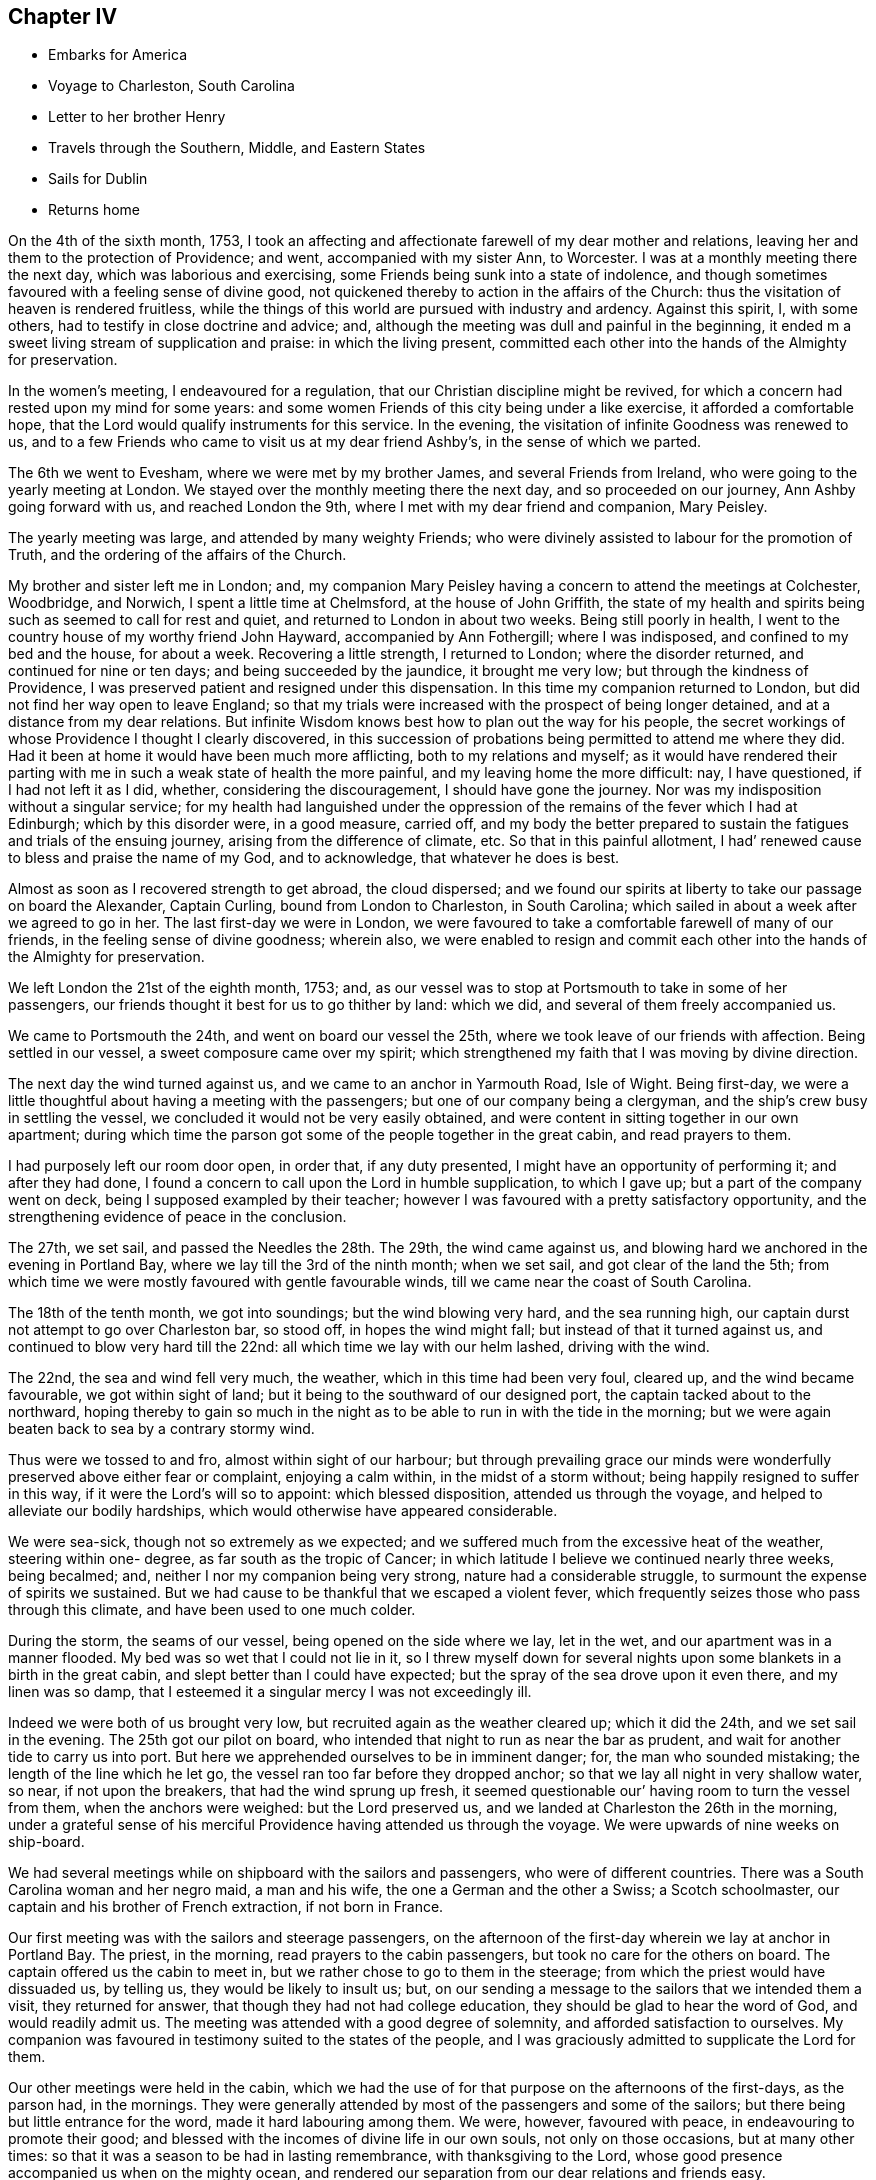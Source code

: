 == Chapter IV

[.chapter-synopsis]
* Embarks for America
* Voyage to Charleston, South Carolina
* Letter to her brother Henry
* Travels through the Southern, Middle, and Eastern States
* Sails for Dublin
* Returns home

On the 4th of the sixth month, 1753,
I took an affecting and affectionate farewell of my dear mother and relations,
leaving her and them to the protection of Providence; and went,
accompanied with my sister Ann, to Worcester.
I was at a monthly meeting there the next day, which was laborious and exercising,
some Friends being sunk into a state of indolence,
and though sometimes favoured with a feeling sense of divine good,
not quickened thereby to action in the affairs of the Church:
thus the visitation of heaven is rendered fruitless,
while the things of this world are pursued with industry and ardency.
Against this spirit, I, with some others, had to testify in close doctrine and advice;
and, although the meeting was dull and painful in the beginning,
it ended m a sweet living stream of supplication and praise: in which the living present,
committed each other into the hands of the Almighty for preservation.

In the women`'s meeting, I endeavoured for a regulation,
that our Christian discipline might be revived,
for which a concern had rested upon my mind for some years:
and some women Friends of this city being under a like exercise,
it afforded a comfortable hope, that the Lord would qualify instruments for this service.
In the evening, the visitation of infinite Goodness was renewed to us,
and to a few Friends who came to visit us at my dear friend Ashby`'s,
in the sense of which we parted.

The 6th we went to Evesham, where we were met by my brother James,
and several Friends from Ireland, who were going to the yearly meeting at London.
We stayed over the monthly meeting there the next day, and so proceeded on our journey,
Ann Ashby going forward with us, and reached London the 9th,
where I met with my dear friend and companion, Mary Peisley.

The yearly meeting was large, and attended by many weighty Friends;
who were divinely assisted to labour for the promotion of Truth,
and the ordering of the affairs of the Church.

My brother and sister left me in London; and,
my companion Mary Peisley having a concern to attend the meetings at Colchester,
Woodbridge, and Norwich, I spent a little time at Chelmsford,
at the house of John Griffith,
the state of my health and spirits being such as seemed to call for rest and quiet,
and returned to London in about two weeks.
Being still poorly in health,
I went to the country house of my worthy friend John Hayward,
accompanied by Ann Fothergill; where I was indisposed,
and confined to my bed and the house, for about a week.
Recovering a little strength, I returned to London; where the disorder returned,
and continued for nine or ten days; and being succeeded by the jaundice,
it brought me very low; but through the kindness of Providence,
I was preserved patient and resigned under this dispensation.
In this time my companion returned to London,
but did not find her way open to leave England;
so that my trials were increased with the prospect of being longer detained,
and at a distance from my dear relations.
But infinite Wisdom knows best how to plan out the way for his people,
the secret workings of whose Providence I thought I clearly discovered,
in this succession of probations being permitted to attend me where they did.
Had it been at home it would have been much more afflicting,
both to my relations and myself;
as it would have rendered their parting with me
in such a weak state of health the more painful,
and my leaving home the more difficult: nay, I have questioned,
if I had not left it as I did, whether, considering the discouragement,
I should have gone the journey.
Nor was my indisposition without a singular service;
for my health had languished under the oppression of
the remains of the fever which I had at Edinburgh;
which by this disorder were, in a good measure, carried off,
and my body the better prepared to sustain the
fatigues and trials of the ensuing journey,
arising from the difference of climate, etc.
So that in this painful allotment,
I had`' renewed cause to bless and praise the name of my God, and to acknowledge,
that whatever he does is best.

Almost as soon as I recovered strength to get abroad, the cloud dispersed;
and we found our spirits at liberty to take our passage on board the Alexander,
Captain Curling, bound from London to Charleston, in South Carolina;
which sailed in about a week after we agreed to go in her.
The last first-day we were in London,
we were favoured to take a comfortable farewell of many of our friends,
in the feeling sense of divine goodness; wherein also,
we were enabled to resign and commit each other
into the hands of the Almighty for preservation.

We left London the 21st of the eighth month, 1753; and,
as our vessel was to stop at Portsmouth to take in some of her passengers,
our friends thought it best for us to go thither by land: which we did,
and several of them freely accompanied us.

We came to Portsmouth the 24th, and went on board our vessel the 25th,
where we took leave of our friends with affection.
Being settled in our vessel, a sweet composure came over my spirit;
which strengthened my faith that I was moving by divine direction.

The next day the wind turned against us, and we came to an anchor in Yarmouth Road,
Isle of Wight.
Being first-day, we were a little thoughtful about having a meeting with the passengers;
but one of our company being a clergyman,
and the ship`'s crew busy in settling the vessel,
we concluded it would not be very easily obtained,
and were content in sitting together in our own apartment;
during which time the parson got some of the people together in the great cabin,
and read prayers to them.

I had purposely left our room door open, in order that, if any duty presented,
I might have an opportunity of performing it; and after they had done,
I found a concern to call upon the Lord in humble supplication, to which I gave up;
but a part of the company went on deck, being I supposed exampled by their teacher;
however I was favoured with a pretty satisfactory opportunity,
and the strengthening evidence of peace in the conclusion.

The 27th, we set sail, and passed the Needles the 28th. The 29th,
the wind came against us, and blowing hard we anchored in the evening in Portland Bay,
where we lay till the 3rd of the ninth month; when we set sail,
and got clear of the land the 5th;
from which time we were mostly favoured with gentle favourable winds,
till we came near the coast of South Carolina.

The 18th of the tenth month, we got into soundings; but the wind blowing very hard,
and the sea running high, our captain durst not attempt to go over Charleston bar,
so stood off, in hopes the wind might fall; but instead of that it turned against us,
and continued to blow very hard till the 22nd:
all which time we lay with our helm lashed, driving with the wind.

The 22nd, the sea and wind fell very much, the weather,
which in this time had been very foul, cleared up, and the wind became favourable,
we got within sight of land; but it being to the southward of our designed port,
the captain tacked about to the northward,
hoping thereby to gain so much in the night as to be
able to run in with the tide in the morning;
but we were again beaten back to sea by a contrary stormy wind.

Thus were we tossed to and fro, almost within sight of our harbour;
but through prevailing grace our minds were wonderfully
preserved above either fear or complaint,
enjoying a calm within, in the midst of a storm without;
being happily resigned to suffer in this way, if it were the Lord`'s will so to appoint:
which blessed disposition, attended us through the voyage,
and helped to alleviate our bodily hardships,
which would otherwise have appeared considerable.

We were sea-sick, though not so extremely as we expected;
and we suffered much from the excessive heat of the weather, steering within one- degree,
as far south as the tropic of Cancer;
in which latitude I believe we continued nearly three weeks, being becalmed; and,
neither I nor my companion being very strong, nature had a considerable struggle,
to surmount the expense of spirits we sustained.
But we had cause to be thankful that we escaped a violent fever,
which frequently seizes those who pass through this climate,
and have been used to one much colder.

During the storm, the seams of our vessel, being opened on the side where we lay,
let in the wet, and our apartment was in a manner flooded.
My bed was so wet that I could not lie in it,
so I threw myself down for several nights upon
some blankets in a birth in the great cabin,
and slept better than I could have expected;
but the spray of the sea drove upon it even there, and my linen was so damp,
that I esteemed it a singular mercy I was not exceedingly ill.

Indeed we were both of us brought very low,
but recruited again as the weather cleared up; which it did the 24th,
and we set sail in the evening.
The 25th got our pilot on board,
who intended that night to run as near the bar as prudent,
and wait for another tide to carry us into port.
But here we apprehended ourselves to be in imminent danger; for,
the man who sounded mistaking; the length of the line which he let go,
the vessel ran too far before they dropped anchor;
so that we lay all night in very shallow water, so near, if not upon the breakers,
that had the wind sprung up fresh,
it seemed questionable our`' having room to turn the vessel from them,
when the anchors were weighed: but the Lord preserved us,
and we landed at Charleston the 26th in the morning,
under a grateful sense of his merciful Providence having attended us through the voyage.
We were upwards of nine weeks on ship-board.

We had several meetings while on shipboard with the sailors and passengers,
who were of different countries.
There was a South Carolina woman and her negro maid, a man and his wife,
the one a German and the other a Swiss; a Scotch schoolmaster,
our captain and his brother of French extraction, if not born in France.

Our first meeting was with the sailors and steerage passengers,
on the afternoon of the first-day wherein we lay at anchor in Portland Bay.
The priest, in the morning, read prayers to the cabin passengers,
but took no care for the others on board.
The captain offered us the cabin to meet in,
but we rather chose to go to them in the steerage;
from which the priest would have dissuaded us, by telling us,
they would be likely to insult us; but,
on our sending a message to the sailors that we intended them a visit,
they returned for answer, that though they had not had college education,
they should be glad to hear the word of God, and would readily admit us.
The meeting was attended with a good degree of solemnity,
and afforded satisfaction to ourselves.
My companion was favoured in testimony suited to the states of the people,
and I was graciously admitted to supplicate the Lord for them.

Our other meetings were held in the cabin,
which we had the use of for that purpose on the afternoons of the first-days,
as the parson had, in the mornings.
They were generally attended by most of the passengers and some of the sailors;
but there being but little entrance for the word, made it hard labouring among them.
We were, however, favoured with peace, in endeavouring to promote their good;
and blessed with the incomes of divine life in our own souls,
not only on those occasions, but at many other times:
so that it was a season to be had in lasting remembrance, with thanksgiving to the Lord,
whose good presence accompanied us when on the mighty ocean,
and rendered our separation from our dear relations and friends easy.

The parson, observing that in our ministry, we spoke extempore,
told me that he could preach extempore,
and we should hear him if we pleased the next Sunday, Accordingly when the day came,
we were all seated in the great cabin, and he preached without notes.

His subject was the transfiguration of Christ,
which he found a wonder,--expatiated upon it as a wonder,--and left it a wonder;
without entering into the spirituality of the text:
indeed I doubt he did not understand it.

From this time he read prayers and preached on first-day mornings,
when the weather permitted, and some times we sat in the cabin with them;
and although the inconsistency of their prayers and professions with their own states,
as well as of the manner of their offering them,
with the nature of the solemn duty of calling upon the Lord,
joined to the priest`'s laboured, dry discourses, could not but painfully affect us;
yet in the time of their worship, the Almighty by his power broke in upon our spirits,
and bowed them in contrition before himself: so that, in the enjoyment of his goodness,
we had a silent testimony to bear to that living worship which he inspires, and accepts.

And although both by word and conduct we differed from the priest,
we heard that when he came on shore he spoke well of us,
acknowledging that we had been instruments of good to him;
and particularly that my companion had convinced him of the evil of gaming;
which he appeared to like whilst on the voyage,
but which we also heard he afterwards preached zealously against,
as well as other vanities.

Indeed he became much changed,
and whilst in Carolina appeared conscientiously concerned for the people`'s welfare.
Some time after we left America he returned to England,
and I think I heard that the people did not like his close doctrine.

[.asterism]
'''

[.blurb]
=== To my brother Henry Payton, written on board the Alexander, 6th of the Tenth month, 1753, at Sea, Lat. 25° North.

[.salutation]
Dear Brother,

Heretofore when absent,
I have been easy in remembering thee with sincere desires for thy welfare;
but now a desire of writing to thee taking place, I am unwilling to stifle it,
were it only for this reason, that I would do all that is justly in my power,
to strengthen that affection which ought to subsist
betwixt persons so nearly allied in nature.

But alas! when I consider the difference of our affections, pursuits, and sentiments,
in right and wrong, I am fearful to set pen to paper,
lest I should not be read with candour and understanding;
yet am again encouraged to this conclusion,
that thou wilt at least receive it as the effect of my regard for thee.
Regard, did I say? I will alter the term to affection;
which I have felt gently to spring in my soul towards thee;
not only as to a creature formed by the same Almighty hand as myself,
and for the same noble end, viz. to glorify him who gave us being,
and who has loaded us with a multitude of his favours,
which loudly call for a grateful return; but,
as to a brother who has strayed from the path of peace and safety,
and is seeking satisfaction in the grasp of empty bubbles; which have assumed the form,
in his sight, of something substantial.
But thy own experience, if impartially traced, will tell thee,
they have broken when touched, and dispersed in air; leaving nothing real behind them,
but keen remorse, and the painful remembrance that they are lost, with all the time,
pains and anxiety, bestowed in the pursuit of them.
Yet in this idle solicitude,
(O! affecting but too just charge!) has a great part of thy life been spent;
ardently traversing the destructive mazes of delusive pleasure,
and industriously avoiding the One only Good,
in the possession of which thy soul might have found substantial happiness:
a happiness which would have afforded true contentment, in.
which is conveyed that fulness of joy, which only can satisfy the immortal part,
being itself immortal in its nature.

Thou wilt perhaps say that these are my sentiments.
But suffer me to ask thee,
why they are not thine? Why do we differ in opinion and practice,
but because the desire and pursuit of sensual gratifications have blinded thy judgment,
and biassed thy actions? I will venture to assert that
it was the kingdom or possessions of this world,
its friendships, vanities, and sensual pleasures, spread in the view of thy mind,
that drew it from its early love and allegiance
to Him who is truly worthy of love and obedience.
Nature joined with the well adapted temptation (being fond of present enjoyment,
though it be forbidden fruit),
and renounced submission to the pure law of grace written in the heart; which,
had it been observed, would have rectified her impure and irregular appetites,
and have placed thee in the true state of manhood; as lord of, not a slave to,
the creation; and governor of thyself, in happy subjection to the Divine will:
a will which invariably points out the everlasting felicity of mankind.
But, rebel to her own interest, nature, blinded by false affection,
and fraught with pride, like our first parents,
does not like a superior that shall control her perverseness,
and prescribe laws for her direction;
but rather chooses to take the reins of government into her own hand,
and plan out a way for herself.

Here reason, blind fallen reason, enthroned by the power of Satan,
usurps the sovereign seat, as sitting in the temple of God, being honoured as God; power,
wisdom, and discretion to direct, being ascribed unto it.
This false king (who, had he occupied his proper place, had made a good subject),
joins in strict league with the passions,
and prescribes rules directed by these his allies.
"`Shall man (says he) be confined within the narrow rules of virtue and religion? No,
I proclaim him liberty.
Let him indulge himself in what is desirable to him;
let him gratify the sight of his eye, and the pride of his heart,
in endeavouring to make himself agreeable to and admired by mankind;
with whom let him join in full society, and free communion,
entertaining and being entertained.

Why may he not partake of the pleasures of sense, seeing he has appetites for them;
and satisfy his curiosity in knowing evil as well as good?

These are the genuine suggestions of the reasoning faculty guided by the
passions (though I confess that I believe the subtle deceiver of mankind,
sometimes teaches this reason to speak in a language
more concealed than I have here set down);
but I think it will be no hard matter to prove,
that this boasted liberty is real bondage,
and that this acquisition of knowledge is no more than a sense of guilt,
resulting from the loss of that innocence which gave man boldness to
appear before the face of Almighty justice and purity,
void of distracting fear.

Let us examine the extent of virtue and religion,
and mark every passion implanted by Providence in the nature of man;
and we shall find that in them alone it is possible these should be rightly gratified,
and that whenever man breaks from their bounds, he flies from the mark of his happiness.

I have looked upon love to be the governing passion in the soul, which, as it moves,
draws the rest in its train, and being strongly fixed on a worthy or unworthy object,
is the cause of our joy or misery.
This being granted,
it is next to be considered what object is worthy of our entire affection:
in which search let it be remembered, that this principle of love,
or desire of enjoyment, is so seated in the soul, as never to be struck from it;
and it will presently be allowed,
that the object that is worthy of its spending its force upon,
or being united to without limitation, must not be dependent on time,
for that death deprives it of; but durable as its own existence,
and so perfect as fully to satisfy an everlasting desire of possession.
This can be nothing else but the Eternal Excellency,
from whom this spark of affection was struck; and if divine order were not inverted,
it would as naturally bend towards its original as a stone to the centre,
where only it can find a happy settlement.
In this love of God, stands virtue; it is this inspires it.
If we truly love God, who is infinite in purity and wisdom,
we shall naturally hate their contraries, impurity and folly,
and shall hate ourselves because of them; because whatever defiles the soul,
destroys its likeness to the divine Being, and renders it unacceptable in his sight.
Hence,
as it is the nature of a true affection to
endeavour after the love of the beloved object,
proceeds an ardent desire of purification, and a filial fear of offending God;
a fear the most rationally founded, viz. in a deep sense of gratitude,
considering him as the Author of all the good we possess, or can rightly hope for,
i+++.+++ e. everlasting felicity; joined to the knowledge of his power and justice,
in punishing transgressions, which self-preservation would teach us to shun: therefore,
whatever would amuse the senses,
so as to draw the affection from this Fountain of goodness,
is dreaded and renounced as forbidden fruit.

In religion, the soul is enlarged, and set at liberty to exercise its most noble faculty,
in actions, or on an object, worthy the dignity of its nature; when on the contrary,
without it, it is in bondage,
and debased in the pursuit of what scarcely deserves the name of pleasure,
being of no real worth or lasting duration.
Religion teaches us that we do not live for ourselves only;
but that in order to obtain the great end of our being,
we must seek the good of mankind and endeavour to be serviceable in society;
yet mix in familiar converse with caution,
lest instead of rectifying the errors of others, we transplant them into our own conduct.
It instructs us to beware of vain glory, or of seeking the applause of men;
clothing the mind with humility,
under a sense that we have no good thing but what we
have received from the bounteous hand of our Creator;
and raising a desire that all his gifts may be devoted to his service.
In short, religion places man in the sphere the wise Author of nature designed for him;
directing his affections to ascend towards the Creator,
and to descend towards the creation.

If the ascent be but sufficient, the descent will be just.
The creatures will be loved as the work and gifts of the Creator;
yet possessed with due caution from this consideration,
that they are allotted us but for an uncertain season;
and that it is therefore our interest to be able to surrender them when called for,
with as little pain or anxiety as is consistent with our state.
On the reverse,
the immoderate descent of the affections ties us
down to the earth and earthly possessions,
shackles us in sensual gratifications,
effectually prevents the soul`'s ascending towards God,
and destroys its deputed sovereignty over the creation, to which it is in bondage:
so true is that assertion of the apostle, that while some boasted of their liberty,
or promised it to others, themselves were the servants of corruption.
I have sometimes considered how the excuse of
these boasted libertines bespeaks their slavery.
We cannot help such and such conduct, say they,
or had not power to resist such temptations.
If this were true, it were acknowledging that they had lost that valuable blessing,
the freedom of the will; and are utterly destitute of power to withstand evil;
and of consequence are the devil`'s captives.

Such indeed they are, though not necessarily, but voluntarily; for wisdom and power,
through the grace of God, is given to man,
to discover and resist the temptations of his enemy; and if he will renounce both,
his blindness and subjection to the power of delusion is procured by himself,
as is its miserable consequence,
viz. an everlasting separation from the Fountain of all good.

Thou wilt easily perceive,
that the intent of the foregoing hints is to influence
thy mind in favour of a more strict course of virtue,
than thou hast formerly pursued.
I will add my earnest wish that it may be answered.
What shall I say to persuade thee to turn,
and coolly and impartially look into thyself? Shall I plead thy advance in
years? Thou art now I conclude rather in the decline of life,
hastening towards the gate of the garden.^
footnote:[An allusion to a dream which the party had, wherein,
amongst other remarkable circumstances, he was met in a beautiful garden by two women,
representing (according to the interpretation which
opened in his mind when he awoke) Virtue and Vanity,
who each solicited his company for a walk; and though he strongly inclined to the latter,
the former insisted on his accompanying her, not only for a walk but for life;
which rather than comply with,
he endeavoured to escape out of the garden (which he called the world);
but coming to the gate found it locked, and the key in her possession.
So being forced to a compliance, he accompanied her,
and became gradually charmed with her conversation,
by which he was won to a love of religion,
and in the end much delighted with the prospect of such a companion for life.]
Oh! listen to the dictates of virtue,
ere she withdraw her kind invitations and profitable instructions.

Shall I beseech thee by the mercies of God (a prevailing
argument with a truly generous and grateful mind,
and which may with great justice be particularly advanced to thyself),
to return to Him from whom thou hast deeply revolted,
and seek reconciliation by unfeigned repentance, if thou can find room so to do;
which I have a lively hope thou mayest, though thou hast so long, and distantly,
strayed from the fold of Christ.

I shall plead no excuse for the freedom with which I have here treated thee,
further than to say, that I think a true freedom in communicating our sentiments,
with a design for each other`'s eternal well-being,
is a part of that charity which should clothe
the spirits of the followers of Jesus Christ.

The copiousness of my subject may apologize for my prolixity.
Upon a review of what I have written it will readily be observed,
that the hints given are but like heads of chapters, which, if fully expatiated upon,
might fill a volume instead of a letter; and,
that the everlasting Minister of the sanctuary may
enlarge them in the view of thy understanding,
to lasting benefit, is the sincere and ardent desire of thy affectionate sister,

[.signed-section-signature]
Catherine Payton.

[.asterism]
'''

We lodged in Charleston at John Sinclair`'s, who was educated amongst Friends,
but had married one not of our Society.
Both he and his wife received us kindly,
and treated ns while with them with great hospitality and generosity.

The meeting of Friends here was very small;
and most of those who attended it were rather stumbling-blocks, than way-marks,
to other professors of religion; yet we found a few to whom we were measurably united,
and who, I believe were thankful for our visit.
During our stay in this place, we were treated with great civility and kindness,
by the inhabitants who did not profess with us;
but we saw it necessary to be strictly guarded in our conversation with them;
lest their very respectful behaviour should betray us
into a familiarity injurious to ourselves.
Many of them are ready to hear the testimony of Truth,
but there is a certain lightness of disposition which
greatly obstructs its progress amongst them;
and if not carefully watched against,
will infect the minds of persons who converse with them.

Many of them attended our meetings, and mostly behaved soberly in them;
but what with ignorance of the spirituality of religion,
a high professing spirit in some,
and libertinism both in principle and practice in others,
it was very hard to labour amongst them: however,
the Almighty was pleased so to favour us, that we were not without hope,
that the testimony given us to bear affected some minds, and in the general,
commanded their assent.

We had two select meetings for Friends,
and paid a religious visit to most of their families;
in which service we were owned by the power of Truth,
though in some places we were very closely exercised; insomuch,
that one man absented himself from meeting,
not liking any longer to sit under our doctrine;
but we found we had rather cause to rejoice than to be uneasy,
in being instrumental of separating him from the Society, if so it should prove,
his conduct being a scandal to his profession,
though he pretended to join it by convincement.

We took a little turn to the south of Charleston, and had meetings at James`'s Island,
John`'s Island, and Stones.
The first was the most satisfactory.

At Stones, we had a close exercising time in the family of a young man,
whose father had formerly made profession of Truth; but he was quite gone from Friends,
and I fear was tinctured with libertine principles; but he entertained us freely,
and did not seem to take offence at what we had to deliver.
I heard he died soon after.
We had also a satisfactory opportunity with a family not professing with us,
in Charleston, but whose ancestors by the father`'s side were Friends.
It seemed as though the Almighty had sent us peculiarly
to seek the lost sheep of the house of Israel:
that his merciful visitation may be accepted by them, is the sincere desire of my soul.

I was engaged to return to James`'s Island, but,
my companion having no concern to accompany me, I went alone,
and had a much larger meeting than when there before:
and I hope it was well that I went back, as, through divine favour,
many gospel truths were opened to the people, in a degree of life and authority.

My friend John Witter of the Island, sent with me over the Sound a negro man,
who was to attend me to my lodgings.
He was well-dressed, and looked well-fed.
I entered a little into conversation with him respecting his situation as a slave.
He appeared easy in it, and said that he had a good master,
but that many negroes were treated no better than dogs.
Indeed we could not but lament over those poor people, as we passed through the colonies.
Divers of our Friends were then in possession of some negroes,
either by inheritance or purchase;
and the negroes who had them for masters rejoiced in their lot.
But about this time a concern arose amongst Friends,
to abolish slave-keeping in our Society;
which concern has since prevailed in the American Colonies;
and many Friends have given up large possessions in negroes,
but employed many of them as hired servants after they had given them their liberty.

We left Charleston the 26th of the eleventh month, accompanied by James Verree,
a young man, a Friend, residing there;
and went towards a small settlement of Friends on the Wateree River,
which is on the north side of the Province.
They were lately come over from Ireland.

In our way we had meetings in the families of Isaac Perinoes,
and John Lloyd where we lodged, who were neither of them of our Society,
but they readily gave us an opportunity with them, and Truth favoured us.

Several difficulties attended us in this journey.
We had appointed a Friend to meet us with horses,
about a hundred and twenty miles from Charleston; and being set to a time,
we durst not stay to discharge our minds of that duty of love,
which seemed to point towards the people as we went along.
Secondly, we had poor accommodation, especially as to lodging;
some of the houses being so open to the air,
that I could attribute our preservation from great indisposition,
to nothing short of the immediate interposition of Providence;
but as the people behaved very civilly towards us,
and we enjoyed some liberty of spirit among them, it was rendered the more easy.
When we came to the place where we had appointed to be met,
we found neither the Friend nor the horses; and those which we brought from Charleston,
being borrowed, and the Friend who came with us being earnest to return,
we discharged him from any further care of us, sent the horses back with him,
and concluded to stay at the house of the before-mentioned John Lloyd;
who was a substantial planter, and very freely gave us an invitation thereto,
till our friends from the Wateree could meet us with horses;
to whom we had an opportunity of sending an account of the strait we were in,
by a neighbour of theirs, whom we met at the house of this planter,
and who was then going home.

However, kind Providence soon opened a way for our release.
A poor Friend who lived between this place and the Wateree,
and was going to Charleston with goods for the market, stopped at John Lloyd`'s;
and seeing the circumstances we were in, left his load in John Lloyd`'s warehouse,
and returned back with us to his own house; where we got a very poor lodging,
but received it thankfully, as the best he could provide us with;
and the next day he accompanied us to the Wateree, through a wilderness country,
wherein it was dangerous for women to travel, by reason of the swamps and deep creeks,
which are difficult and very frightful to pass;
but we were mercifully preserved from hurt.

We crossed one creek upon the trunk of a tree laid from bank to bank,
and the water was so deep, that if the trunk had broken, we had probably been drowned.
When we got on the other side we saw it was decayed;
and when our friends came over with our saddles upon their backs,
we observed it bend with their weight.
Our horses were driven through a part of the creek where the water was shallower,
yet perhaps there it was out of their depths.
Providentially, before we crossed this creek, we were met by our friend Robert Millhouse:
had it not been so, I know not how the poor Friend would have got us over.

Robert Millhouse had brought horses for us, and gladly took us to his house with him.
My companion`'s former acquaintance with him in Ireland,
rendered their meeting very agreeable.
We found his not meeting us according to appointment,
was occasioned by our letters not reaching him timely; which had we known,
our spirits might have been more at liberty to have attended
the before mentioned pointings of love towards the people;
but inasmuch as we had not wilfully omitted our duty, divine mercy was extended,
and our minds soon became easy on that account.
We came to the Wateree River the 1st of the twelfth month, and stayed there till the 12th;
in which time we attended Friends`' meetings as they came in course, both on the first,
and other days of the week,
and paid a religious visit to every family of Friends in the settlement;
in which service we were evidently owned by our Master; or at least my companion was so,
who had most of the service in this place.
The state of the Friends settled here was mostly low, as to religious experience;
but some of the youth were under a divine visitation, which afforded us some comfort.

Some people not professing with us attended our meetings, and behaved soberly;
but in general,
the people in this part of the country were lamentably ignorant and wicked: indeed,
they had very few opportunities of religious instruction, no place of worship being near;
perhaps not nearer than twenty miles.
Seldom, if ever, any clergyman came amongst them oftener than once a year,
to sprinkle their children.

Alas! what will these pretended and hireling shepherds
have to answer for? Of whom it may well be said,
"`They feed themselves but not the flock,`" Indeed, none can feed the flock,
who have not themselves been fed by the heavenly Shepherd.

Part of the time we spent here, was to me a season of deep inward trials;
the enemy being suffered so to beset me, that my soul was distressed both night and day;
and though sometimes a ray of hope of deliverance and
preservation would break in upon it,
and I was favoured with a taste of divine love; yet when that was withdrawn,
I was left as weak and unable to resist him as before;
so that my spirit was in inexpressible bitterness.
I had very little share in the ministerial service;
sometimes perhaps a few simple expressions.

But before we left the Wateree, the load was in part removed,
and my spirit brought into a greater calm, in which I desired to wait the Lord`'s time,
to be put forth to service.
He had clothed me, and he had a right to strip me at his pleasure;
and I could say with Job, "`The Lord gave, and taketh away, blessed be his name.`"
The incomes of his love and peace in my heart,
were more to me than to be honoured before the people.

And here I cannot but again observe the various baptisms which
the ministers of Christ have to pass through,
in order to their being renewedly fitted to
minister to the different states of the people.
What deep poverty and distress, doubts, fears, and temptations.
I was sometimes however in mercy admitted to taste of the cup of heavenly consolation.
All is consistent with the wisdom of God,
and tends to bend the mind more effectually towards Him,
and to mortify the flesh with its corrupt affections;
so that the spiritual life is often strengthened by these afflicting dispensations.

We bought horses at the Wateree, and accompanied by Robert Millhouse and Samuel Kelly,
set forwards towards the River Pedee,
where we had heard there was a settlement of Friends.
We travelled through a wilderness country for several days,
carrying provisions for ourselves and horses.
In the day we took our repast in the woods, and at night got lodging at some planter`'s;
who, though not of our Society, readily gave us admittance into their houses,
and freely entertained us according to their manner of living:
and although it was very different from what we had been accustomed to,
and the lodging in some places very cold and poor,
we were content and thankful to the Almighty for it,
as well as for his providential care,
variously manifested in preserving us from the dangers which attended us,
in passing swamps, deep creeks, etc.
And although we lived low, our spirits were preserved pretty cheerful, and our health,
tolerable.

One particular instance of divine protection, I think worthy of commemoration.
The 14th in the evening we came to a swamp, which appeared very dangerous to cross;
but a friendly man on the other side directed us where to turn our horses over,
and came himself and assisted us over some trees which lay across it.
Having got over, we asked him how far it was to the place where we intended to lodge,
and whether the way was easy to find.
He told us it was twelve miles, and that the latter part of the way was intricate; and,
after walking by our side a little time, he offered to conduct us,
which offer we readily accepted.
If he had not accompanied us,
I know not but that we must have been all night in the woods;
for the way being so difficult to find, and night coming upon us,
we should probably have missed it; and the weather being frosty,
and we unprovided either with materials to strike fire, or blankets to cover us,
we should have suffered much, if we had escaped with our lives.

Our kind guide brought us to the house of James Gillespy, upon Pedee River;
who was a substantial planter, and a hospitable man,
I think by profession a Presbyterian.
His heart seemed opened towards us.
Of him we inquired after the settlement of Friends, which we had heard of,
but could get no intelligence of it;
yet were our minds mercifully preserved pretty easy and quiet,
although we knew not which way we should steer our course from this place, being,
all of us strangers in the country.
In a short time, I found freedom to propose to my companion,
our having a meeting in the neighbourhood; with which she concurring,
we asked our kind host, before we went to bed,
whether he thought we might have a religious opportunity with some of his neighbours.
He made but little reply then, but in the morning told Robert Millhouse,
that if we would stay till first-day,
we should be welcome both to what entertainment he could give us and our horses,
and also to have a meeting in his house;
and he would send his servant to acquaint his neighbours.
To this we assented, and spent the next day peaceably there.

On the first-day we had a meeting, which was not large,
and by reason of the ignorance of the people in divine truths,
was exercising to our minds.
A young man, who came from the settlement of Friends which we were in quest of,
being in the neighbourhood on business, and hearing of the meeting, stayed to attend it.
After it was over, he informed Robert Millhouse,
that several families of Friends were settled about twenty miles up the river,
to whom he was going the next day, and should be glad of our company.
To this we readily assented, and being thus providentially instructed in our way,
we next morning took leave of our kind friend James Gillespy,
who had generously entertained us while at his house.
We called at the house where we had appointed to meet our expected guide;
but it being a very wet morning, he concluded we should not move, and was gone; however,
we had got such intelligence from him of the way,
that with a little more which we obtained as we went along,
we found the Friend`'s house to which we intended to go.
He was a poor man lately convinced, but he gladly received us,
and freely gave us such entertainment as his circumstances would afford;
which though very mean, was made easy and pleasant to us,
being sweetened by the gentle flowings of divine peace in our hearts.

We found here a few newly convinced Friends, and some others under convincement;
with whom we had two meetings to good satisfaction,
many things suitable to their states being opened,
both by way of doctrine and encouragement;
and we were glad that we were thus directed to find them in this desolate spot;
which was very distant from any Friends; but they were under the divine regard.
They had not settled a meeting; but as our guides from the Wateree were returning home,
they found them busy in building a meeting-house;
and we afterwards heard that a meeting was settled amongst them.

The 20th, we left Pedee River, accompanied by John and Charles Moreman,
and the two Friends who came with us from the Wateree,
and set our faces towards a settlement of Friends on the Waters of Haw River.

The morning was wet when we set out and I was very poorly;
but in a little time the weather cleared up, and I grew better.
We rode that day about forty miles through the woods, without seeing any house;
and at night took up our lodging in the woods, by the side of a branch or swamp,
which afforded plenty of canes for our horses.
Our Friends made us a little shed of the branches of pine-trees,
on a rising sandy ground, which abounded with lofty pines.
We made a large fire, and it being a calm, fair, moon-light night,
we spent it cheerfully, though we slept but little.
Our saddles were our pillows; and we had in company a man,
who came from Pedee and was going a part of our next day`'s journey,
whose wife had sent a blanket; which, with one our Friends had brought,
being thrown at our backs upon our shed sheltered us much;
so that we still saw kind Providence cared for us.
In the morning we pursued our journey, and went that day about forty-five miles;
and at night took up our lodging again in the woods,
but did not meet with so advantageous a spot as the night before, for the ground was wet,
and the shelter bad, and poor wood for firing.

The weather also being very cold, and my companion ill with a pain in her face,
and myself but poorly, we spent the night very uncomfortably as to the body,
but through divine favour were preserved quiet and resigned in spirit.

We set out next morning in hopes of reaching a
settlement of Friends at New Garden that day;
but the pain in my companion`'s face continuing,
we thought it best to stop at William Rinald`'s at Polecat,
who was under the profession of Truth; and the next day, being the first of the week,
we had a meeting there with a few Friends, and some of the neighbours;
which was exercising, yet ended in a sense of divine sweetness.

The 24th, we went to New Garden,
and stayed amongst Friends in that settlement till the
28th. This was a new settlement of Friends,
and we were the first from Europe that had visited them,
or travelled in these parts in the service of Truth.

We had pretty close service among them,
and laboured for the establishment of a meeting for
ministers and elders in their monthly meetings;
which we found was much wanting:
and we had reason to hope that the proposition would be adopted;
divers Friends being convinced of its usefulness,
and seemed glad that it became our concern to recommend it.
We found a sincere-hearted remnant in this meeting, unto whom the Lord united us;
but there was also a dead, formal, professing spirit,
under which the living were sorely oppressed; as well as under a flashy wordy ministry.

The 29th, we got to Cane Creek, another new settlement of Friends;
with whom we had a meeting the 30th, wherein we were rather low in our spirits.

The 31st, we went about 30 miles to a very small meeting on the river Eno,
which was very exercising; for though their number was small, their states were various,
and some of them widely distant from that pure, humble, living,
sensible disposition which Truth produces.

And as it was the will of the Almighty,
measurably to baptise us into the states of the people,
we could not but suffer in spirit with his pure seed;
and it seemed as though a drawn sword was delivered to
us in this the beginning of our journey,
which we were to use against spiritual wickedness; and not to spare,
though it were exalted in high places.
Here we laboured for the establishment of a weekday meeting.

The 2nd of the first month, 1754, my companion returned to Cane Creek,
in order to be at their week-day meeting; and I went about six miles up the river,
being engaged to have a meeting amongst a people not professing with us.
Many came to it, and behaved soberly,
but most of them seemed very ignorant of spiritual things;
and some were heavy laden with divers sins; but kind Providence so favoured me,
that I left them pretty easy, and returned to my companion at Cane Creek,
the 4th. The same day we had a meeting at Rocky River, which was satisfactory,
and we returned to Cane Creek, and were at the first-day meeting there.

The 7th, we set out for Carver`'s Creek, a journey of about 160 miles,
through an almost uninhabited country.
We were accompanied by John Wright and J. Pigot, Friends.
The accommodation we met with was very mean, but rendered easy,
under a sense of our being in the way of our duty.
At one place where we lodged,
the room wherein we lay was exposed to the weather on almost every side,
and it being a wet night, the rain beat in upon us in bed;
but my mind was preserved in sweet peace, and under some sense of divine favour.

The woman of the house was of a tender spirit,
and appeared to be seeking after substantial good.
I had considerable freedom to speak to her on religious subjects; which she took well,
and I was thankful that our lots were cast under that roof.

Another night we lay in the woods, with tolerable comfort, though the weather was cold,
and the ground damp.
About two hours before we stopped,
as I was attempting to cross a swamp on some loose pieces of wood, one of them rolled,
and threw me backward into it.
One of our friends was leading me, and the other, seeing me in danger of falling,
stepped behind me into the swamp, and caught me, so that I was wet but on one side,
except my feet: and,
although I mounted my horse immediately after putting on a dry pair of stockings,
rode in my wet clothes, and lay down in them, I was preserved from taking cold.
In the night two of our horses^
footnote:[When travellers who lodge in the woods turn their horses to graze,
they fasten a bell about each of their necks, and if they miss the sound of any of them,
they go to see whether they are not strayed far from the shed.]
strayed away from us, and our guides were obliged to leave us and go in quest of them;
so that we were several hours by ourselves in this wilderness, surrounded,
for aught we knew, by bears, wolves, and panthers.

Before we pitched our tent,
I had been intimidated by an account which had been
given me respecting the panthers infesting that quarter;
one of which it was said had killed a person not very far distant from this spot;
but when we were thus left, all fear was removed,
and we spent the time of our friends`' absence cheerfully.
I went without the shelter of our shed,
and renewed our fire with some wood our friends had gathered.
The fire, under Providence, was probably our preservation from those ferocious animals.

It was a fine moon-light night,
our friends tracked our horses`' footsteps in the sand
for about three miles in the way we had come,
and found them feeding on some luxuriant canes.
The sagacious animals probably observed them as
they came to the spot where we pitched our tent,
and having but poor feeding there, went back to fill their bellies.
As we proceeded on our journey,
some of our company discovered the track of a wild beast in the sand,
which gave room to suspect that they had been near our tents in the night;
but we were preserved both from their fury,
and from being affrighted by their hideous howl.
However, as we rode through the woods in the morning,
we heard the barking of wolves at a small distance from us,
but a rising ground prevented us from seeing them.

We breakfasted at a miserable inn, about eight or ten miles on our way;
where we met a wicked company, who had spent the night there,
and we concluded it providential that we did not press forward to lodge there;
respecting which we were considering before we pitched our tent.
It appeared much more comfortable to be under the open canopy of heaven,
and the protection of Providence, though among the wild beasts,
than among those of the human race,
whose natures were so depraved as to render them more terrible and dangerous:
the first only, or at least generally, assaulting mankind of necessity,
or by provocation; but the last from the incitements of their depraved passions.

We went forward to Dunn`'s Creek, and had a small meeting,
with a few under the profession of Truth;
and from thence to Carver`'s Creek the same night, being the 12th. The 13th,
we had a meeting there, and the 14th, went to Wilmington, on Cape Fear River,
where we had two meetings the 15th.

There are none in this place who can properly be called members of our Society,
but many people came to the meetings, and behaved civilly;
and the testimony of Truth ran pretty freely towards them in doctrine, reproof,
and counsel; though I believe many of them were of very loose conversation.
The 16th, we returned to Carver`'s Creek, so to Brompton, Dunn`'s Creek, and Cape Fear.

The 20th, we proceeded towards Perquimans River,
being accompanied by our friends William Hall and B. Cooper.
We calculated our journey to Perquimans at 273 miles;
going across the country to visit several small meetings of Friends; amongst whom,
and the people of other societies, we had some satisfactory service.
No women ministers had visited part of this country before us,
so that the people were probably excited by curiosity
to attend some of the meetings we appointed.

We found a few seeking people in these back settlements, who had very little,
even of what they esteem, instrumental help, in this wilderness country;
which appears too poor for priestcraft to thrive in;
but I hoped the Lord would gather some of them to faith in his own immediate instruction.
In this journey we met with considerable hardships,
the people amongst whom we were being very poor, their houses cold, and provisions mean.
One night we lodged in a void house on the river Neuse.
A man who kept a store on the other side of the river, gave us the liberty of it,
sent his negroes to make us a fire, and lent us a bed and coverings for it.
We were content,
although our provisions were so nearly spent that we
had very little to refresh ourselves with,
after a hard day`'s journey; and we could get neither bread for ourselves,
nor corn for our horses, for our money; as the man who lent us the house and bed,
would let us have none, though we sent to request it.

Our friends William Hall and B. Cooper accompanied us more than 100 miles in this journey.

On the 6th of the second month, we reached Perquimans River, on which,
and the River Pasquotank,
the main body of Friends in the province of North Carolina was settled.

Our first meeting among them was at the Piney Woods meeting-house,
which was pretty large considering the shortness
of the time I allowed to give notice of it;
and the Lord was pleased to favour us with a good opportunity:
the spirits of sensible Friends present were in a good degree settled,
and I hope refreshed.

We visited two other meetings in this quarter,
in one of which neither of us had much public service.
There is a number of valuable Friends in this country,
who were under suffering from the prevalence of a spirit of carnal ease,
and also from the ministry of some who will not be restrained by wholesome
counsel--wherewith a number are amused rather than profitably fed;
and instead of being solidly settled in a silent exercise of spirit,
they are in a continual expectation of words,
and remain in sorrowful ignorance of the operation of Truth in themselves.

Here it seems necessary to go back a little,
and give some account of an exercise which attended my mind, when about Carver`'s Creek.

It was to part from my companion, and go the lower way through Bath Town,
to the county of Perquimans; but the difficulty of getting guides suitable for us both,
and an unwillingness to part from my companion,
considering the desolate journey she would have to go,
and not being quite well in her health, determined me to accompany her; nevertheless,
I stood open to be turned back when I had a suitable evidence of its being required.
Here, an exercise respecting those places being again revived,
and being fearful of omitting my duty,
I mentioned the going back to them to my companion, who,
although she was not free to accompany me, was easy with my going,
and rather disposed to encourage me.
Her health seemed to require a little rest,
which she purposed to take at the house of our friend Thomas Nicholson of Little River,
who had not long since paid a religious visit to Friends in England.

I then proposed it to Friends to set forward the 11th, and if Providence permitted,
to return to their quarterly meeting in Pasquotank county; to which they only objected,
that they feared the notice was so short,
that they could not procure suitable companions for me.
However, they resolved to mention it after the meeting on the 10th,
and see if any Friend would offer to go with me, to which I agreed;
but told one of the most sensible amongst them,
that if the way did not pretty readily open, I durst not push much for it; which,
considering the event, I was glad I had said.

After meeting, I was informed that two young men, and Rebecca Tombs, a valuable Friend,
and an acceptable minister, were willing to accompany me.
I did not find any objection in my mind to accepting her company,
though I had not requested it; but an uncommon sense of sorrow seized my spirits;
though I did not see that I ought to omit the journey,
nor yet comprehend the cause of the exercise.

Next morning I took leave of my companion Mary Peisley,
in pretty much the same state of mind; and after crossing Perquimans River,
we rode that day to Edenton.
On the road my mind became quiet, yet was low.
The names of the young men who accompanied us were Nathaniel Newby and John White.

The 12th we had a meeting at Edenton,
which on account of the excessive coldness of the weather was not large,
and it was much disturbed by a wicked drunken man, while I was speaking; with whom,
being a litigious lawyer, the town`'s people were afraid to meddle,
lest he should have an action against them; so I was obliged to bear it,
and the meeting concluded with less solemnity than I could have wished.
I observed a serious looking woman in the meeting,
and thought if she asked me to her house I should go; which she did,
and in the evening I went, accompanied by my companion.
We found both herself and her husband under a religious exercise;
and several things were opened in me to speak to them, which were well received,
and I left them in a good degree of peace;
believing that the seasoning virtue of Truth had been felt in our conversation.
There was no meeting of Friends in this town, and we lodged at an inn.

The 13th, in the morning we crossed a ferry eight miles over.
The weather was extremely cold, which affected Rebecca Tombs much.

The frost was so hard,
that the water in the Sound we had crossed was
frozen some distance from the shore on each side,
but we got through it safely.
We rode about twenty-five miles, lodged at a mean inn,
and next morning early we set out for Bath Town.
When we had rode about seven miles, I had a fall from my horse,
occasioned by the horse`'s starting at a bird flying out of a tree.
I fell over the saddle, on my right arm, and the ground being very hard from the frost,
it was much hurt; but I esteemed it a great favour that the bone was not broken.
"`When we came to the next inn, my companion procured some wormwood with vinegar,
and bound it round my arm; and we proceeded to Bath Town,
though my arm gave me much pain.

I had some thoughts of crossing the ferry here, which is four miles over,
and so proceeding to Newbern; but having received this hurt, and the wind being contrary,
I became inclined to have a meeting here the next day.
Just as we alighted at the inn, a respectable looking man,
who I afterwards found was an attorney, and lived about two miles out of town, came in;
to whom I found freedom to impart our desire of having a meeting,
and to consult him about a proper place to hold it in.
He appeared well pleased with the proposition,
and we concluded to hold it in the morning in the court-house,
if the weather were warm enough to admit of the people`'s sitting there; if not,
our landlord gave us the liberty of a room in his house.
I had much pain from my arm this afternoon; but fomenting it as before,
it became easier towards evening.
Our meeting was attended next day by a pretty many people,
most of whom behaved with sobriety;
but the life of religion was scarcely so much as known by many of them;
yet the Lord was pleased to open many gospel truths to them;
which were delivered under a feeling sense of their low ignorant state,
and I trust had their service.

After this meeting, as I was returning to my inn,
my mind seemed drawn to return back to my companion Mary Peisley;
and when I came to the inn, I found Rebecca Tombs, who had got thither before me,
seized with an ague; which brought a heavy weight of exercise upon my spirit,
and I soon became apprehensive of her being removed by death.
The same evening also one of the young men who came with us,
was taken ill in the same way, and I was myself very poorly with a cold,
which affected my head and throat.
Next day Rebecca Tombs`'s indisposition increased,
and I became very thoughtful whether I had best endeavour to remove her homewards,
or continue her at Bath Town.
There appeared to me danger of my incurring censure from her relations,
in acting either way.
I therefore concluded it best to refer it to Providence,
and see what turn it would take in her own mind.
In the afternoon she discovered a desire to be removed,
and I found most ease of mind in acting accordingly.

I met in this town, to my surprise,
with a young woman who was daughter to a principal tradesman,
of the neighbourhood of Dudley.
She had been my school-fellow.
Her husband, whom she married in England, kept a store in this place.
They seeing our afflicted situation, readily furnished us with a chaise for our return;
so we prepared for going, and the attorney before-mentioned generously lent us a horse,
and a negro-man to bring it back.
He was at our inn in the evening.
I went to him, and acknowledged his civility and kindness to us; and before we parted,
we fell into a religious conversation, which I hoped might have its service.
Several persons were present, one of them the sheriff of the county,
who had some share in the discourse and offered his house to have a meeting in.
The attorney spoke with great moderation,
and made considerable concessions respecting the ceremonial part of religion,
and seemed pleased with the information I gave
him of the principles and discipline of Friends;
which I was remarkably opened to give some account of, and we parted friendly.

After he got home,
he sent me some wine to assist the friend in our
journey (which necessity made an acceptable present,
as we could buy none that was good in town), with a letter to request that,
if I stayed longer in the country than I expected, I would come to his house;
which I took kindly, and suitably acknowledged his civility.
I just add respecting Bath Town, that the man of the inn,
though he behaved civilly to us, appeared to be of a dark ferocious disposition.
One night a poor negro girl fell asleep at the top of the stairs, near our chamber door,
and he seeing her there kicked her down them.
The poor girl cried out, but I did not hear that she was wounded by the fall.
Indeed darkness seemed to surround us in this house.

The 17th, being the first-day of the week, we set forward in the chaise,
and got eighteen miles on our way and lodged at the
same house of entertainment as we did when we came down;
where we had very poor accommodation.

My friend was greatly fatigued, she grew much worse that night,
and next morning the young man that was unwell went to
acquaint her husband with her indisposition;
but the Almighty did not see fit to continue her in pain till her husband came to her.
Her pain was indeed extreme, and soon effected the end for which it was designed;
for the 20th, in the morning, she quietly expired.
From near the first of her being taken ill, she had a sense that it would end in death,
and was enabled to resign herself and her near connections into the hands of Providence.
She desired me to pen some memorandums of love and advice, to her husband, children,
and relations; and then said, she had nothing to do but to die.
She several times expressed her satisfaction in having a clear conscience,
and I was convinced of her spirit`'s centering in everlasting blessedness.
About twenty-four hours before she departed,
I was concerned to supplicate the Almighty on her behalf,
that he might be pleased to mitigate her pain,
and grant her spirit an easy passage out of its afflicted
tabernacle--for which she expressed thankfulness;
and in a short time her pain gradually abated, and her death was remarkably easy.
Her disorder appeared to be pleuretic.
We got her bled, and made use of such other means as our circumstances admitted;
but she was averse to having a doctor,
nor do I think that one would have been of any service to her.

Through this uncommon trial,
my spirit was singularly preserved in patience and stability,
though sometimes inexpressibly loaded.
My health being but poorly, the fatigue I sustained bore hard upon me;
but I was enabled to discharge my duty to my friend,
and in the end witnessed the return of peace.
My lodging was in the same room with her.
I lay down in my clothes upon a bench by the fire-side,
whereon the landlady laid something to render it the more easy.
The young man who continued with us behaved with remarkable composure, patience,
and affection to the Friend, who was his aunt,
and I had reason to hope that the journey would be of lasting service to him.

The day she departed we got a coffin made, and put the corpse into it.
Whilst it was making,
my neighbour Turton (brother to the young woman who kindly
furnished us with the chaise at Bath Town) came in,
and was surprised to meet me here.
As we had sent back the chaise, and he was going to his sister`'s, he took charge of it.
In the evening, I got a religious opportunity with the family at the inn;
and the next morning set off with the corpse of my deceased Friend.
We had procured the wheels of a cart to carry it on, and a man to drive it.

We got well to the Sound, over which we were to cross to Edenton;
but before we got into the boat we met the husband of our deceased Friend,
who bore the shock full as well as I expected; and it must have been great,
to meet in so unexpected a manner the corpse of an endeared, affectionate wife.
The same evening we crossed the ferry, and proceeded to the house of a planter,
who had brought home the corpse of his^
footnote:[In this country the changes of the weather are so sudden,
and so extreme from hot to cold, that when a hard frost lasts for a pretty many days,
the people frequently drop off suddenly, with pleuretic disorders.
I thought their manner of living might in many instances contribute to their sudden death.
They eat pork, or other flesh, at almost every meal, not excepting breakfast,
and such as can get it (too generally) drink neat rum.
Frequently, they rather choose to drink water alone, and take their drams,
than mix them together.]
mother about two hour before we came into it.

The 22nd, we crossed Perquimans River, and got the corpse home;
but the affecting sorrowful scene of meeting the poor motherless children,
of which there were seven, and other near relations and friends of the deceased,
is difficult to describe; nor shall I attempt it,
as the ideas it must raise in a sensible mind, will sufficiently represent it.

That night I went to my companion Mary Peisley,
and through mercy found her well at Thomas Nicholson`'s;
and next day we went to the quarterly meeting of
Friends for the province of North Carolina,
held at Old Neck in Pasquotank county.
The meeting was large but exercising, weakness being sensibly felt.
I was favoured with a good opportunity amongst Friends,
wherewith I had reason to believe the sensible part of them had unity,
and were thankful for it.

The 25th, we attended the meeting for ministers and elders, and a large public meeting,
which though very exercising in the beginning, ended well;
for which favour we had renewed cause to bless the Almighty,
who baptizes his ministers into the states of the people,
and enables them to minister thereto.

The 25th, we attended the funeral of Rebecca Tombs;
and the meeting was large and crowned with solemnity.
After the meeting, a young man who kept the ferry at Perquimans River,
desired to speak with me.
When I came over the ferry with the corpse of Rebecca Tombs, he was with us in the boat,
and while we were upon the water, my mind was affected on his behalf, so much,
that when we landed I took him aside and spoke closely to him.
What I said had such an effect, that he told me,
he could do no less than acknowledge the truth of it; and withal,
that his mind was so awakened thereby, that he could take no rest since.
I said what then arose in my heart to encourage
him to endure the chastising hand of the Lord,
until his judgments had wrought their proper effect; and left him with thankfulness,
that I had been made instrumental to awaken a poor prodigal to a sense of his outgoings:
for such I afterwards heard he was, though the son of a Friend in good esteem.

Although I had been almost miraculously supported through the before recited trials,
and had been enabled to minister to many people
as I passed along in my journey to Bath Town,
and my return; yet considering all the circumstances attending it,
much cause for painful rumination was administered.
I might naturally query whether it were right for me to turn back,
as the ends I had in view, viz. the visiting a few Friends in a desolate situation,
as well as having meetings at Edenton and Bath Town, were in part frustrated;
and the afflicted case of the deceased friend`'s numerous family, who,
perhaps might have been spared a little longer with them, had she not gone with me,
bore so hard upon my mind, that like Jonah, I wished to die; but I quickly saw,
that in so doing I erred greatly;
for in that impatient state of mind I was not fit to enter into the saints`' rest.
After some time my mind settled in a good degree of quiet,
and it appeared that perhaps the design of infinite Wisdom, in engaging me to move,
as before mentioned, might, in a good degree, be answered.
And as to Rebecca Tombs, she appeared to be in so weak a state when she left borne,
that had she stayed there,
her surviving that pinching season of the weather might well be doubted.

The 26th we left the province of North Carolina, and came into Virginia,
and the Lord was pleased to cause his peace so to rest upon our spirits,
that we were renewedly convinced we were moving in his counsel.
We had travelled upwards of a thousand miles in North Carolina,
and been preserved through various jeopardies and trials,
to the praise of his adorable name.

The 27th we had our first meeting in Virginia,
wherein the testimony of Truth was borne in a close manner by both of us,
against a dull inactive spirit, and appeared to have some present effect.

The 28th we went to Nancemond River, and visited several meetings on it,
and adjacent to it;
wherein we were still exercised to speak closely to the members of them;
which I believe tended to the relief of the sensible part of Friends.
In one of these meetings, having been closely engaged in testimony,
I cautioned Friends to beware of judging me for the liberty which I took amongst them,
in laying open the state of the Society, although some of other societies were present;
remarking, that it was more likely to convince considerate people of the Truth,
than to hear them salved over in their sins.
I concluded with some short remarks and hints of
advice to such as were not under our name,
which I suppose had its effect on a pretty high professor of the church of England,
who accidentally came into the meeting;
for the next day he followed us seven miles to a meeting,
wherein I was told he was much broken into tears;
and the day following he came about twelve miles to another meeting;
I therefore hoped that the Truth had been at work in his heart.
I record this passage as an incitement to a faithful discharge of
duty in the line the All-wise Director of true ministers points out.
He can make effectual a few simple expressions to the gathering of those who are without;
or even sanctify to them the doctrine which may be lost
on the unfaithful professors of his Truth.

The 17th of the third month, we had a meeting at Surry Black Water, which was large;
Friends from the neighbouring meetings, and many persons of other societies,
collecting at it.

After the meeting,
a pretty high professor of the church of England (his name Peter Worrel),
but who for some years had been dissatisfied therewith,
and had been seeking the way of Truth, sought an opportunity of conversation with us.
He had followed us to several meetings, and being serious in his inquiries,
and free in expressing his sentiments, he told my companion,
who had had most of the service in the meetings he had attended,
that he could not discover much difference between the
ground of the doctrine he had heard from her,
and the fundamental principles of the church of England.

I saw his state, that he heard with his bodily ears,
and judged by his natural understanding, of which he had a good share, and had read much.
I therefore told him, that if he would attain the knowledge of the Truth,
he must not only understand the words which were spoken,
but the power whereby they were given forth; for that,
according to the Apostle`'s testimony, "`The kingdom of God stands not in words,
but in power,`" which, with something else I said, adapted to his case,
was carried home beyond my expectation.
He followed us to another meeting, and then sought an opportunity with me alone;
when he told me, that what I had dropped in conversation, and that day in my ministry,
had so affected him,
that he was now convinced that a divine power accompanied true gospel ministry,
and that he thought he should join with us in society;
but that he was under some discouragement on
account of the degeneracy of many of our members.

I said what then arose in my heart, by way of inciting him to faithfulness;
and he parted from us in much love;
indeed he was remarkably changed from the time we first saw him;
his very countenance bespoke him to have been with Jesus.
He was silent, solid, and weighty in spirit,
though before talkative and full of head-knowledge in religion.
I afterwards heard well of him, and I think he settled amongst Friends.

I could not but remark on this occasion, how secretly, and almost unknown to ourselves,
the Almighty sometimes makes use of us in effecting his gracious purposes:
for in the meetings this man had attended, previously to our conversation with him,
I was much shut up as to ministry;
and my companion was favoured in the exercise of her gift; in one of them remarkably so;
and yet it appeared that I was made the principal
instrument of good to this poor seeking soul.

We then visited several meetings upon Appomatox River; and the Lord was with us,
blessed be his name; thence to the South-west Mountains,
where we were led in a very low track, myself especially.
Thence we proceeded through many meetings to James River,
and so to the quarterly meeting at Waynoak Swamp.
By the time I came to James River, I was sunk exceedingly low in mind;
but as I abode in the patience, the Lord, in his time,
was pleased to raise me again to his own honour.
From James River, we went through many meetings in Caroline County, up Shenandoah River,
and by Opeekan Creek to Fairfax, which was the last meeting we had in Virginia.

In this Colony we had much suffering of spirit, for,
although in many instances we were favoured with a good degree of strength and wisdom,
to speak to the states of the people;
yet we could not but sympathise with the seed of life,
which in many of their souls was oppressed by a dark carnal spirit;
wherein the discipline is too much conducted, or rather in some places so perverted,
that this designed wall of defence is rather a stumbling-block to sober inquirers.
There are a number of truly valuable Friends among them; but in some particulars, who,
had they kept to the simplicity of Truth, might have been serviceable in the ministry;
sound and flight are grievously mixed therein, which will never convince the judgment,
or settle the mind in the stability of Truth, although they may please the ear,
and affect the passions.
After leaving the province, we sent them an epistle,
which was principally penned by my companion.

I think a providential preservation which we
experienced in this province worthy recording,
but, not having retained it in the memorandums I have preserved,
I cannot ascertain the name of the river at which it happened.
After a long day`'s journey, wherein we had dined in the woods on a scanty meal,
we came in the evening to the ford of a broad, rapid river, which,
from the appearance of the waves, we might suppose had a stony bottom.
Neither of our guides were acquainted with the ford,
and we were afraid to attempt to cross it until it was tried by one of them:
so the youngest of them, about 19, went rather beyond the middle of the stream;
and not finding it very deep, called to us to follow, which we with the other guide did,
when each of them took charge of one of us.

My companion followed him who went first,
and they kept a pretty straight course across the river; but my horse,
and that of the other friend, bended down the stream,
which I concluded was occasioned by its force and rapidity.
When we got over, we learned that the bed of the river, which was of large pebbles,
was so uneven as to render it dangerous.

To ford it safely, the horses should have gone a little way down the stream,
and turned up again to the landing place; for by going straight across,
the edge of a pit in the bottom must be gone over, which was accounted thirty feet deep,
so that my companion was in considerable danger.
Surely much caution is necessary for travellers in crossing unknown waters.

The 25th of the fourth month we had a meeting at Manoccasy in Maryland,
wherein Truth measurably favoured; from which we proceeded to West River,
taking the meetings in our way.
We came to West River the 29th,
and could not get A release from thence till the 8th of the fifth month.
The professors of Truth in this settlement are
principally of the offspring of faithful ancestors;
but divers of them have taken their flight on the wings of vanity and earthly riches,
and slighted the truly valuable eternal inheritance; and I fear,
some even despise that precious faith which was once delivered to the saints.
We had six meetings with them, in four of which I was silent;
and my companion had not much liberty of spirit until the last meeting;
wherein the testimony of Truth was raised in its own dominion.

The yearly meeting for this part of Maryland was held during our stay; which, as usual,
was attended by people of other societies,
and I heard there was a great desire to hear me speak in this place;
but the Lord was pleased very much to disappoint their expectation.

The 8th we went to Gerard Hopkins`'s, upon South River:
in the way I had a dangerous fall from my horse, whereby my left arm was much hurt, but,
through divine favour, no bone was broken or dislocated.

The 9th, we proceeded on our journey,
although my arm was so weak and painful that I was obliged to carry it in a sling.
We passed through several meetings in Baltimore county, to Duck Creek and Bush River,
and in many places my companion had good service;
but great were my trials of spirit about this time,
under which the divine arm secretly sustained me.
Oh! what need there is to stand still in these stripping, dipping seasons,
and wait low to discern the way whereby we may
escape the temptations of the subtle enemy.
As I was favoured to abide here, a little light and strength were afforded;
whereby I was encouraged to trust in that arm of
Almighty sufficiency which had hitherto preserved me;
and was resigned to travel forward, although I might be led in a low despised track.

The 18th, we came to Susquehanna River, and the 19th, to East Nottingham in Pennsylvania,
to the house of my dear and worthy friend John Churchman,
who was not yet returned from a visit to Friends in England;
but his wife and son gladly received us.
The 22nd we reached Philadelphia,
and took up our lodging with our worthy ancient friend Rachel Pemberton.

Here my dear companion met with a trial very affecting to nature,
an account of the death of her father;
which however she was the better prepared to receive,
from a remarkable sense having for some time rested upon her mind that it was so;
and she was assisted to bear it with Christian resignation and fortitude,
being favoured with the cheering hope that he went well.

We stayed in Philadelphia till the 29th,
attending the meetings of Friends as they came in course, wherein I had some service,
and was favoured with peace in the discharge of my duty, though led in a low track,
very contrary to the expectations of the people, which were to be disappointed.
My companion was silent during our stay in this city.

The 29th we left Philadelphia, and set our faces towards the eastern colonies.
We appointed but one meeting between Philadelphia and New York;
where we had two large public meetings,
which were attended by many people of other societies, who behaved well;
and the testimony of Truth was borne to them by us both.
In the evening my companion had an inclination to have
a select opportunity with Friends in that city;
which, I believe, was memorable to some present, for she was much favoured amongst them.

On the 3rd of the sixth month, we crossed the river to Long Island; and the 5th,
had a small meeting with a few who professed the Truth at Setoket,
and so proceeded to the east end of the island,
intending to go from thence to the yearly meeting in Rhode Island.
We were accompanied by two Friends from Philadelphia, John Aimil and Thomas Lightfoot,
and one from Setoket.
Here we were detained near two days by contrary winds,
and lodged at the house of a friendly man, a Presbyterian,
but more generous in his way of thinking than are many of that profession in this Island.
I had a concern to have a meeting with the neighbours,
and a young man kindly offered his house; which we accepted,
and a pretty many people came, and behaved well while I was speaking;
but very soon after I had done, most of them went away,
although the meeting was not yet concluded.
The Almighty was pleased to cause many gospel truths to be opened to them,
and although it seemed to take too little effect,
I had peace in the discharge of my duty.

On the 8th, we set sail in a sloop, but the wind not favouring,
we dropped anchor that night, and next day, being the first of the week,
went on shore at a place about two miles distant from whence we embarked.
Here we were received by another Presbyterian,
and that day were favoured with a comfortable religious opportunity together.
The wind continued contrary to the 12th,
in which interval we had a meeting with some of the neighbours;
which although exercising by reason of the hardness of their hearts,
was favoured by Divine condescension; many gospel truths being testified to therein,
which I hope had admittance in some minds.

The 12th, early in the morning we sailed, accompanied by the before-mentioned Friends,
and landed on Rhode Island in the afternoon.

The 13th, we attended a large meeting at Portsmouth.
The 14th, the yearly meeting began, which was held at Newport,
and continued till the 17th. It was attended by a large number of Friends and others;
and the Lord was pleased to manifest his ancient love and power amongst us,
whereby our spirits were set at liberty in the exercise of our gifts.
I had particularly, at divers times,
to oppose that dark principle of unconditional election and reprobation,
and had cause to hope the testimony against it had weight with some of its professors.
We were exercised for the restoration of the discipline,
which had been much neglected in this quarter;
and our endeavours for its establishment were measureably crowned with success; so that,
upon the whole,
at this yearly meeting abundant cause was administered
for thankfulness to the bounteous Author of all good.
We visited the prison;
we also visited several Friends who were confined through indisposition;
in which charitable service we had peace and comfort.

The 19th, we went to Tiverton, and so, through several meetings in that quarter,
to the monthly meeting at Poniganset, wherein we were exceeding closely exercised;
the testimony principally directed to Friends, r After we left Newport,
my mind was much distressed, and drawn back to that place,
but my companion not encouraging me, and I being fearful, did not return,
which I had afterwards reason to believe I ought to have done; for after our leaving it,
a young man whom we had visited in his illness died.
He was of considerable account in the world,
and just upon the point of marriage with an agreeable young woman of the same meeting.
Had I moved in faith, I might have got to his funeral.

It is worthy remarking, that while I was under the exercise for returning back,
two Friends came to visit us, and my companion being engaged above stairs,
I was with them alone a short time.
We sat a few minutes in silence, when one of them said,
"`Go down to the camp and see,`" without any comment upon the expression.

I had doubtless been ruminating, why my mind should be drawn back;
and had I attended to this intimation, and set off immediately, I might,
with close riding, have reached the before-mentioned funeral,
and have returned in season to the monthly meeting at Poniganset; whereto,
as Friends of the particular meetings resorted,
all the service required of me might have been answered.

The 28th, we went on board a sloop, and sailed for the Island of Nantucket.
We intended, by Divine permission, to attend the yearly meeting there,
but the wind proving contrary, we did not get there till the 30th,
when the meeting was in part over.
We went on shore for a few hours on Elizabeth Island, where we saw no inhabitant;
but it being a fine sun-shine day, and the ground rising from the sea,
we laid ourselves down upon the turf, and got a little sheep;
for the sloop was so crowded, being small, that we could get very little on board.
At Nantucket we met our friends Daniel Stanton, Israel Pemberton, etc. from Philadelphia,
who had all been with us at the yearly meeting at Rhode Island.
We were mutually refreshed together, and the Lord favoured us in his service,
both in the work of the ministry and in discipline;
to the satisfaction and relief of the sensible body of Friends,
and I hope to the edification of some others.

The inhabitants of this Island were favoured with wonderful visitations from on high,
at the time when our valuable friend John Richardson and others visited America;
by whose labours as ministers,
a large meeting was gathered to the praise of the Lord`'s name;
which wrought powerfully to the turning the people from "`darkness to
light:`" and many worthy professors of Truth then belonged to it,
men and women zealous for the honour of it,
who walked in that true light wherein they had believed.

But most of these being removed to their eternal mansions,
and their offspring not generally walking by the same rule,
our Society was in a state of weakness, although the meeting was yet large,
and there remained a living remnant in it.
Some of the youth, especially of our own sex, appeared hopeful;
but having been left much to themselves,
and the work of the discipline having been neglected, they were unprepared for it,
and ignorant of its weight and necessity;
so that the meeting seemed in a dwindling condition, as to the life of Truth.

We laboured for an amendment in these respects; and in order thereto,
recommended their bringing the young people of orderly
conversations to their meetings for business,
which had been too much neglected; with which Friends concurred,
and also with the proposition ibr their holding
two meetings for worship on the first-day;
whereby the time, which was too frequently squandered away unprofitably,
by at least many of the younger sort, might be better employed.
Some of the members of the meeting living distant from it,
had probably prevented their holding two meetings heretofore on the first-day;
but that was no excuse for those who dwelt in the town.

We left the Island in peace, in the afternoon of the 1st of the seventh month,
in company with our aforesaid Friends from Philadelphia,
and landed at Woods Hole the same evening;
whence Daniel Stanton and Israel Pemberton returned homewards,
but the other Friend not being quite easy to leave us, concluded, with our permission,
to accompany us a little further.

He was one of those who came with us from Philadelphia as guide,
and had accompanied us to Rhode Island, and while with us,
had been remarkably under the baptizing power of Truth;
which raised a tender regard in our minds towards him,
and we were not easy to refuse his company, although he was in a single station.

Our friends also of Philadelphia, who left us here, concurred in his stay,
and that the more freely,
as some assistance might be wanted in some places we were about to pass through.

Here I suggest some caution necessary to be observed by young women in a single state,
who travel in the service of the ministry, towards those of the other sex,
who are also unmarried.
First, to guard their own minds, lest they admit of any pleasing imagination,
and stamp it with the awful name of revelation;
and so slide into a familiarity and freedom of conversation and behaviour,
which might tend to engage the affections of young men.
Secondly,
to endeavour to retain a feeling sense of the state of
the spirits of those with whom they are intimate,
and strictly to observe their conduct and behaviour towards them:
so will they be the better able to judge of their motives for accompanying them,
or of any other act of kindness;
and may wisely check any forward thought which looks beyond friendship;
which may easily be done by prudent remarks in conversation.

Thirdly, to beware of hurting any of these tender plants by an austere conduct.
When we are singularly made instruments of good, in the hand of Providence, to any soul,
there is a natural aptitude to lean a little to the instrument,
and to prefer it above others, which for a time may be allowable.
The Lord,
leading the mind by gradual steps from the love
of other objects to the entire love of himself,
the one only pure, eternal Excellency,
may permit it for a season to lean to an instrument;
in which case a prudent reserve is necessary,
as well as a tender regard to the growth of the party thus visited.
I confess, it is sometimes a nice point, to be ready to be of service to such,
and preserve the unity of the Spirit, free from mixture of natural affection;
a distinction which I fear has been overlooked by some to their great hurt,
but which Truth, if adhered to, will make;
and will also direct to steer safely betwixt these dangerous extremes.

From Woods Hole we went to Falmouth, and so to the quarterly meeting at Sandwich,
which began the 5th of the seventh month.
It was small and exercising, but we were favoured with Divine assistance,
through which the testimony of Truth was set over the heads of the gainsayers.

From hence we went to Yarmouth, where we had a good meeting with a few Friends,
and a pretty many of the neighbours, and returned back to Sandwich.

The 10th, we had a meeting at Pembroke,
which was attended by many people of other societies,
who were much displeased because we were silent.
In the evening we had a meeting with a few Friends;
the principal service whereof was to strengthen their hands in the discipline.

The 11th, we went to Boston,
and had a meeting there with Friends and some others the same evening,
which ended comfortably.

The 12th, our friend of Philadelphia left us lo return home,
and we pursued our journey towards the quarterly meeting,
to be held at Hampton the 13th and 14th,
and with hard travelling we reached it in due time.
But such a scene of confusion and distraction I never was in before;
occasioned by a company of Ranters,
who had gone out from Friends in a spirit of separation; but who, in reality,
were never properly of us, having been injudiciously taken into membership,
before Friends knew on what foundation they were; and being high-minded, heady,
and exceedingly wild in their imaginations, which they accounted revelations,
would not submit to the sense of Friends in the discipline, and were therefore disowned.

These frequently made it their practice to disturb the meetings of Friends,
with their wild disorderly appearances; and many of them came to this quarterly meeting,
against whom we had to testify,
being in the course of the meetings exceedingly
burdened with their spirits and public appearances,
under pretence of preaching; but we were obliged to suffer under their spirits,
until our concluding meeting, whereto many of them came.
After a time of silence therein, my companion stood up,
and one of their company began haranguing the people in the grave-yard,
and others were disturbing Friends in the meeting house;
wherein I think a form broke down, whereby the disturbance became so great,
that she sat down in discouragement, and the meeting continued in disorder.
In a short time I stood up with a view to inform the people present,
who did not profess with us, who were numerous,
of the reason of our conduct towards these Ranters.

I had said but little before I was sensible of the spring of Divine life being opened;
from whence I was enabled to minister,
though I had no view of what was given me to speak before I stood up;
but I was immediately and mercifully clothed with such a degree of authority,
that it might indeed be said, the Truth was over all,
and the meeting ended in awful solemnity:
for which my soul was humbly thankful to the Lord,
who gave us victory over these deluded spirits.

The 16th, we went to Dover, and had two meetings with Friends in that quarter,
in both of which I was shut up.
We attended the funeral of a Friend whose relations were Presbyterians,
and had a seasonable opportunity among the people,
wherein the testimony of Truth was exalted.

The 20th, we had a meeting with Friends at Thomas Henson`'s;
and thence went to Berwick and Winter Harbour,
whence we crossed part of Casco Bay in a canoe,
to visit a few Friends on some islands therein.
Several Friends from Dover, etc. accompanied us in this journey;
wherein had human fears prevailed,
we might have apprehended ourselves in danger from the Indians,
who sometimes annoy the inhabitants, killing some,
and carrying others captives to Canada;
but our spirits were mercifully preserved above fear,
and comforted with the hope of Truth`'s prosperity among the few Friends in that quarter;
several of whom were under its humbling visitation,
and therefore were near to our spirits; from whom we parted in gospel love,
and returned to Dover the 30th.

The 1st of the eighth month, we went to New Town, had a meeting at Nathan Hoeg`'s,
wherein much instructive doctrine flowed to several states,
particularly to that of the before mentioned Ranters;
and we found that there were present two young women who sometimes went among them,
with whom, after meeting, we had some discourse.
They behaved civilly to us, and told us they had heard many lies of us;
and one of them was considerably tendered in spirit,
but the other was high in imagination.

From hence we proceeded to Araesbury and Newbury,
where a concern rested upon my dear companion to go back,
and pay a visit in the love of the gospel to these Ranters,
for whom she had for some time been exercised,
and particularly for their leader James Bean; a man of great cunning and a strong will,
who had heretofore been suffered to minister amongst Friends.
She laid this concern before Friends, wherewith they concurring,
we went on the 5th to Brentwood, the place where they held their meeting.
Many Friends accompanied us,
who I believe were earnestly desirous that we
might be rightly conducted among these dark,
crafty spirits; who readily gave us an opportunity with them at their own meetinghouse.

In the forepart of the meeting several of them spoke something,
but at length my companion got liberty,
and was favoured with the openings and power of Truth,
directly pointed to the confused deluded state wherein they were.
I was also exercised in the like manner, and we had good tidings for some of them,
viz. that there was a way open for them to return,
if they would suffer their wills and works to be tried, judged, and condemned;
which I believe a few of them received well;
for there appeared to be some simple-hearted deluded souls among them; who,
being taken with the more than ordinary show of righteousness,
and high pretensions to enjoyments, visions, and revelations;
and not having their spiritual faculties sufficiently strong
to discern betwixt the reality and the image of Truth;
had been inadvertently catched by them.
We had reason to hope that our labours and sufferings
among these ranting spirits had its service;
for after we left them,
we heard from that time they had been less troublesome to Friends in their meetings.

The 7th, we had meetings at Lynn and Salem.
The first was large, and greatly mixed with people of other societies,
wherein the Lord was pleased to favour me in the exercise of my gift:
the last was of Friends select, and the service principally fell upon my companion,
whose concern chiefly pointed to Friends.

The 8th, we went to Boston, and attended the monthly meeting there the same day,
to which came many people of other societies, but we were wholly silent.
We stayed over the first-day meetings,
which were attended by abundance of people not professing with us;
but neither of us had much to impart to them, which was matter of wonder,
both to them and to some who professed with us;
there being now a willingness in the people of this city, to hear the testimony of Truth.
We were engaged to pay a religious visit to most of the families of Friends there,
wherein we were favoured with the satisfactory evidence of being in the way of our duty;
and from which we hoped some good would ensue,
for it seemed to have considerable effect upon some, especially to the youth.

The 14th, we went to Mendon,
and after having visited a few little meetings to the northwest,
we passed through several, to Rhode Island.
We were painfully exercised in this quarter,
being engaged for the establishing of a right discipline;
and in the discouragement of a ministry in words,
which was not accompanied with the power of Truth;
wherewith some of the people were amused, but not profitably fed,
and the truly sensible were distressed.
In divers places we were mostly or wholly silent, in large mixed meetings,
perhaps for examples to these forward spirits.
It raised the displeasure of some against us;
but we were mercifully preserved patient and resigned,
and I hope ready to do good for evil.

The 27th, we came to Newport on Rhode Island,
and were affectionately received by our friends
Thomas and Mary Richardson and their children,
with whom we lodged both now and when there before.

The 28th, we were at their week-day meeting,
which was pretty much mixed with people of other societies;
but our concern at this time being principally to Friends,
their coming rendered it difficult for us to discharge our duties.

We therefore requested a meeting of Friends select, which we obtained,
and I believe it ended to the general satisfaction of the sensible minds present;
the Lord`'s power being exalted therein,
under the tendering effects whereof some of the youth were bowed.

From Newport we went through several meetings on the Island of Poniganset to Greenwich,
wherein I had but little share in the ministry;
but my companion had good service in this quarter.
Here we parted from many Friends who had been made near to us in the Truth;
and on the 8th of the ninth month, set our faces towards New York government;
but my companion, not finding her spirit released from Greenwich,
we returned back the next morning, and had a meeting with Friends there the same day;
and the l0th, had one at Machanticut.
We had some painful labour in both these meetings,
the cause of which I forbear to mention,
but in the end had to point out one of the parties that had occasioned it.

The 11th, we proceeded on our journey through Connecticut Province,
to Oblong in New York government, about one hundred and fifty miles,
having no meetings by the way but at New Millford,
where there are a few under the profession of Truth.

From thence we went to Salisbury and Nine Partners;
where my companion was confined by indisposition,
and I was obliged to attend the meetings in this quarter alone;
wherein I was favoured with a degree of divine help.

The 23rd, we returned to Oblong, and were at the meetings there on the first-day,
which were large, and I hope serviceable.

From hence we had thoughts of passing through the other
meetings of Friends on the main land in this quarter,
and so of proceeding to Long Island; but soon after we left Oblong,
a cloud came over our spirits; and being divested of a capacity for service,
we concluded to go directly to Long Island,
and there to rest until the cause or end of this dispensation should be manifested to us;
which proved to be a separation from each other.
I had long seen it would be so, and some of our friends before we left Europe expected,
and rather pressed it;
fearing that our service would be less to the church by our keeping together,
than if we separated.
We had now travelled together as companions in the most
difficult parts of the country--had shared so many trials,
sufferings and dangers, and had been favoured with great unity of spirit therein,
that it appeared hard for us to part; but when we were convinced of the propriety of it,
we submitted, in hope that it might tend to the benefit of that glorious cause,
for which we left our native land.
after patiently waiting some days, my companion`'s way opened to Philadelphia;
but I not being quite clear that the time for my leaving this quarter was fully come,
concluded to stay behind her; which she, as well as myself, being most easy with,
we imparted our exercise to Friends at their monthly meeting,
and had their approbation in our separation.

The 3rd of the tenth month,
we took an affectionate leave of each other at the house of our friend John Bowne,
of Flushing; and she, accompanied by some men Friends, proceeded towards Philadelphia.
My view was to turn back to the few meetings we had not visited on the main land,
and John Bowne`'s wife being willing to accompany me, we, with two men Friends,
left her house the same afternoon.
We had a pretty broad ferry to cross, and the tide not serving until evening,
it was near night when we got over.
We did not go in the same boat with the horses,
but one of the men Friends stayed with them,
and we could not expect them over for a considerable time.
The ferry house seemed a poor place to lodge at,
and it appeared proper we should that night get to the house of a Friend,
who was a member of the meeting I wished to attend next day,
that notice might be given of it;
and if we stayed for our horses the family might probably be gone to bed.
We therefore inquired for horses to proceed forward, but could procure only one,
upon which I determined to go with a man to ride before me,
who was to bring the horse back.
My friends who were with me knew the people of the ferry, so I set out without fear,
although I had no pillion.
We had but about two or three miles to ride, and it was a fine, clear, moonlight night,
and most of the way on an even sand.
I soon found the horse was a stumbler--indeed the poor beast had no shoes on,
a common case on Long Island, and other even,
sandy parts of the country--and when we had gone perhaps half way, down he came,
and threw us both;
but we were thrown far enough from the horse to receive no hurt from him.
The horse rolled upon his back, and when he arose I found the saddle had no girth to it,
and I knew before that it had no crupper,
so it was unlikely that its rider should have any command of him when he fell.
We had a kind of a wash-way to pass before we got to the Friend`'s house,
so I could not well walk it; therefore I mounted again at some high rails,
and we reached the house before the family was in bed;
and my friends came safe the same night.
I visited the meetings on the Main, which I had a view of,
and returned to Flushing the 5th.

I wished to visit the meetings on Long Island,
that I might be excused from returning back thereto;
but not having ease of mind in the prospect,
I concluded to follow my companion to Philadelphia; in which I believe I was right,
as it tended to convince Friends in general that our
separation was not occasioned by any difference between us,
or other improper cause or motive: so I proceeded accordingly,
accompanied by one man Friend.

On the 7th, we stopped to refresh ourselves at New York,
and my affectionate friend Margaret Bowne, at whose house we had lodged before,
concluded to take me in her chaise to Philadelphia:
a seasonable relief from riding on horseback.
We crossed the Sound that afternoon, and reached Philadelphia the 10th,
a journey of about one hundred miles from New York.
My companion had gone a little round,
in her way from Long Island to visit a general meeting,
and came to Philadelphia the same day; and after having conversed with each other,
we were mutually satisfied with meeting,
although we could not see that we should unite again in the
service through the provinces of Pennsylvania and the Jerseys.

At Philadelphia she received the following letter, viz: Dudley, 27th of Fifth month, 1754.

[.salutation]
My near and dear Child,

As I believe that a line from my hand will be very acceptable to thee, I send this,
by which thou mayest have the agreeable account,
that through divine goodness I am as well, both in body and mind,
considering what I have gone through since I saw thee, as I could have expected,
and beyond what I fear I have deserved.
And, dear child, I am ready to say in my heart at times, "`Lord, what am I,
that thou art thus favouring me with thy goodness? O!
that I and mine may ever dwell in nothingness of self,
that thou alone mayest have the praise, who art for ever worthy, saith my soul!`"

And, my dear child, although I count the time, and want thy company at home,
and in our poor little meeting,
I dare not desire it before thou findest thyself clear of thy service,
which I desire thou mayest truly observe.
The reading of thine,
notwithstanding it brought an account of the hardship thou hast gone through,
although it affected me greatly, I was not cast down;
but on the contrary rather comforted,
that thou hast been so truly given up and supported in spirit,
to answer the requirings of the Almighty; who, if thou continues faithful to the end,
will be thy exceeding great reward.

Then thou wilt receive that peace which the world can neither give nor take away,
and a crown of righteousness.

Dear child, I believe in the reading of this thou wilt find me near to thee,
as thou art to me, in that love, distance of place cannot separate;
in which love I dearly salute thee, and when my spirit is bowed before the Almighty,
I believe I shall have thee in remembrance, and now remain Thy near and dear mother,

[.signed-section-signature]
Ann Payton.

We stayed in Philadelphia more than a week,
and our friends were unanimous that it was best for us to separate.
My way opened to go to the yearly meeting to be held at Shrewsbury.

In the way thereto, I fell in with several weekday meetings,
and with one appointed by Joshua Dixon, a Friend on a religious visit from England.

I had also some service in the families of Friends, for which I had my reward.
The meeting at Shrewsbury began the 28th, and was attended by divers valuable ministers;
and indeed I thought there was need of weight to counteract
the light frothy spirit which appeared in the people,
both in some of those who made profession of Truth, as well as many of other societies;
whose motive in attending that meeting being more to please the natural mind,
by getting into the company and conversation of each other, than for the honour of Truth,
they added no weight to it.
However, the Lord was pleased so to favour,
that the testimony of Truth was several times set over them in good authority.

I was particularly engaged for the welfare of my fellow members in society,
and desired an opportunity with the heads of families; which was procured,
and I had good satisfaction in it.

The 30th, I left Shrewsbury, and the 1st of the eleventh month returned to Philadelphia,
a journey of near ninety miles.
I met my companion here well, and also my dear friends John Churchman,
who was returned from his visit to Friends in England, and Samuel Fothergill,
who was entering upon one to Friends in America.
We were mutually refreshed in beholding the faces one of another,
our union in the Truth being strong,
which was now renewed in the fresh springing up of its life.
We all attended the quarterly meeting at Philadelphia, which was large,
and eminently crowned with the divine presence; wherein my companion and self rejoiced,
though we had but little share in the public service.

As we found it right to part for the gospel`'s sake,
on the 8th we took leave of each other in a degree of cheerfulness,
and in the unity of the Spirit; committing each other to the divine protection,
under a feeling sense of his humbling goodness.
My views pointed to West Jersey, so I crossed the river Delaware at Philadelphia,
being accompanied by Sarah Barney, a religious young woman of the island of Nantucket,
who had come to Philadelphia to spend some time among Friends there,
and found freedom to go with me for a while, as I did to accept of her company.
She was not in the ministry.

I passed through a train of meetings to the quarterly meeting at Salem,
and my concern principally bending to the members of our own Society in that quarter,
I was pleased that the meetings were not mixed with others;
and was sometimes favoured with a degree of enlargement in the heavenly gift,
though at others poor and low.

The quarterly meeting at Salem began the 16th and ended the 19th,
wherein I had close hard exercise in spirit, as well as in ministerial service,
in which I was not much enlarged.

The 20th, I had a meeting at Greenwich,
where there is a promising prospect among the youth,
on several of whom the solidity of Truth is deeply impressed.
My spirit was closely united to them, but could minister but little.
It appeared to me, that the Almighty would more perfect his work in them,
by the immediate operation of his own Spirit, than by the help of instruments.

The 21st, we rode between fifty and sixty miles to Cape May,
visited the few Friends there, and so proceeded to Great Egg Harbour,
visited the several meetings there, and the 28th went to Little Egg Harbour.
We went a considerable way between these two harbours
in a canoe just wide enough for one person to sit in:
there was ice in the bottom of it, which being broken,
some straw was laid for me to sit on.

Hence we proceeded through Upper Springfield to New York.
In our way we lodged at Amboy, at the house of a widow,
who was under the profession of Truth.
Here we met with a young woman, to whose person and character I was an entire stranger,
on whose account I became concerned, suspecting that all was not right with her:
and in the morning after breakfast, I spoke to her in a very close manner,
and gave her such advice as in the openings of Truth arose in my heart.
I thought I could partly have pointed out her crime,
had not delicacy and fear kept me back.

She wept much, and hastily retired in great confusion and agitation of mind;
and I afterwards heard that she had come here to be sheltered from public notice;
but the Lord followed her,
and I had reason to hope that the extendings of his grace were towards her,
although she had been so great an offender.
After some more close and very particular service with the woman of the house,
I left it in peace and thankfulness to the Almighty,
who had enabled me to discharge this hard piece of service; for so indeed it was,
to speak thus to individuals and strangers:
but in the day of his power his people are made willing to execute his commands.

I went to Rahway and Ryewoods meetings, and got to New York the 5th of the twelfth month;
and after a meeting there went on Long Island,
where I visited all the settled meetings of Friends, save one,
which I had been at before.
My concern at this time principally bended towards the members of our own Society;
and sometimes when meetings were much mixed with others, I had nothing to say to them;
which gave offence, not only to them, but to some carnal professors of Truth;
but I endeavoured to rest satisfied in the divine will,
well knowing Infinite Wisdom knew best what to administer for their good.

At Flushing the people not professing with us, had a great curiosity to hear me preach.
Many of them had been with me at two meetings when I was before on the island,
at both of which I was silent, and now came again, and were a third time disappointed,
I believe in wisdom; for they being still dissatisfied,
a number of young people came in the evening to my lodgings,
I suppose with an intent to know whether I had any private meeting in the family,
with whom I sat down in retirement; and others of the neighbourhood hearing of it,
by means of some of the family whom they had desired to give
them intelligence if there were such an opportunity,
came in, and I had a remarkable testimony amongst them, directed to their states;
the force of which some of them could not evade, as the opportunity was so select.
I found afterwards that divers of them were Deists,
against whose principles I had to strike with much strength and clearness.
Friends present were comforted in the feeling of divine goodness;
for the power of Truth was exalted--blessed for ever be the name of the Lord;
who in his own time, will honour such as honour,
him by manifesting that they are nothing, nor can do anything,
but through his divine assistance.

The 18th of the twelfth month we left Long Island,
in a thankful sense of the providential care of our heavenly Father,
in preserving and sustaining us through the many dangers and
difficulties attendant on this journey in the winter season;
when the roads in many places were bad, and we had many broad, wild ferries to cross,
which are sometimes rendered very dangerous through the frost and strong gales of wind;
but the weather was always favourable when we crossed them.

The 19th, I attended a monthly meeting at Woodbridge, which was small and exercising,
wherein I had little service,
except to strengthen the hands of Friends in the discipline,
the line whereof should have been further stretched over some transgressors.
We rested a day or two at Rahway,
at the house of our kind friends Joseph and Sarah Shotwell, and the 22nd,
went to Plainfield, and thence, through several small meetings,
to a number of meetings about Burlington, which were mostly large,
and some of them satisfactory, being attended by the power of Truth;
but the doctrine was mostly close, for which there was sorrowfully a cause.
The 13th of the first month, 1755, we crossed the river Delaware,
and were at a meeting at Bristol, in Bucks county, Pennsylvania; which was not large,
but attended with a degree of the divine presence.
The 15th, we were at the Falls meeting, in which I was silent,
and which was a comfortable season to me.
The 16th, I parted from my companion Sarah Barney,
who having received a hurt upon her arm by a fall from her horse,
was prevented from accompanying me further.

She was a tender affectionate companion, and very exemplary in her conversation;
which together with that sincere love to Truth which dwelt in her,
united her to my spirit.

Grace Fisher, a Friend in the ministry from Philadelphia,
accompanied me through the rest of the meetings in Bucks county, which were five.
In some seasons of silence the people appeared to be too generally in a dull,
sluggish state.
In some of these meetings the Almighty was pleased to open the spring of the ministry,
which I believe flowed in a manner not quite agreeable to some, who wanted smooth things,
although they were not their portion; and may I never minister so deceitfully,
as to cry peace, when his holy Spirit is grieved.
There is in this county a weighty, living number of Friends,
unto whom my spirit was closely united in the covenant of life,
but there are many dwellers at ease.
Some of the youth appear promising,
and the divine visitation was largely extended to many.
Oh! that they may embrace and dwell under it,
so as to become partakers of the glorious privileges of the gospel dispensation.

The 21st, I again crossed the river Delaware, accompanied by Grace Crosdale,
a Friend of Bucks county, who had a gift in the ministry, and went to Bethlehem,
and thence to visit a few families about twenty miles back in the woods;
with some of whom we had a meeting which was attended by several of their neighbours;
to whom I was drawn to minister freely in the love of the gospel,
and believe it had its effect amongst them.

The 23rd, we again crossed the river Delaware, which was pretty full of ice,
and our men Friends were a little doubtful that if they
went over with us they could not return the next day,
should the frost continue; as the ice might be united,
though not strong enough to bear them; and I being unwilling they should be detained,
concluded to go with two men--strangers to me,
but one of them known to Friends in general--who
were waiting for a passage over the river;
they accompanied us to a Friend`'s house about five miles on the other side,
where the next day we had a small meeting with a few Dutch people,
and then proceeded to the upper part of Philadelphia county and Berks county,
in which part the meetings are mostly small.
I had some painful labour of spirit in this quarter, and also a comfortable prospect;
for the Lord has amongst Friends here, a remnant of the ancient stock, who have,
in a good degree, kept their habitations in the Truth;
and a few of the youth are brought under its humbling baptism;
and I thought the extendings of his divine visitation were to the careless.

The 31st, we crossed the river Schuylkill in a canoe, and our horses were swum over.
We attended a meeting at Nantmill in Chester county, the 1st of the second month;
and passed through several meetings to the quarterly meeting for Chester county,
held at Concord.

About this time I was under a very heavy exercise of spirit,
being environed with darkness,
and made to stand as in the state of such as despise religion,
and call in question divine justice and mercy.
Under this painful baptism I continued many days,
whereby all the blessings of kind Providence were embittered,
and my life seemed a burthen;
yet sometimes a glimpse of light would dart through the cloud,
and I conceived a hope of deliverance thereby,
and that this dispensation was allotted renewedly to
fit me to minister to some in this state,
as well as to sympathize with the afflicted and tempted.
It appeared to me remarkable, that although I was thus exercised when out of meetings,
both by day and by night, and perhaps for a considerable part of the time I was in them,
yet was I not entirely disabled for service; the cloud would break as in an instant,
and I had just light and strength afforded to see and discharge my duty;
and after a while it would close up again as before.
My soul hath abundant cause to bless the name of
my God in this and such like painful seasons,
which I desire to retain in lasting remembrance;
for had it not been for the support of his powerful merciful hand,
I had been as one who goes down into the pit; being as it were entered, in thought,
into the dark avenues which lead to destruction;
yet faintly--as I thought--adhering to that faith which was once delivered to the saints.
These are the seasons of the "`trial of our faith,
which is more precious than that of gold which perisheth.`"

The quarterly meeting at Concord began the 7th of the second month,
where I met my dear companion Mary Peisley.
Our meeting was attended with divine consolation,
under a sense of the protection of Providence having
been over us in our absence from each other;
and our union in the Truth was renewed and strengthened.
The quarterly meeting was large and divinely favoured,
and the testimony of Truth therein exalted in strength and clearness.

The minds of some members of our Society,
were at this time much unsettled through government affairs.
A war with the French seemed likely to break out;
and some were for deviating from our Christian testimony, which is against defensive,
as well as offensive war; consistently with that pure charity which "`beareth all things,
and seeketh not its own`" by means,
contrary to the tendency of the peaceable gospel dispensation.
Against this spirit we had to testify, I hope to good purpose,
for the power of Truth was over the meetings in an eminent degree,
whereby the doctrine preached was enforced: glory be to the Lord for ever!
He bringeth down and raiseth up, for the honour of his own name,
and the establishment of his servants in righteousness and truth.
The Scripture given me to comment upon in this meeting was Joel ii, 15,
and some following, whereon I was opened to my own humbling admiration,
and that of some of my friends.
Here we met our friends John Churchman, Joshua Dixon, and many more,
with whom our spirits were comforted in the divine presence.

The 12th, we came to Philadelphia, where we spent a few days,
and were principally engaged in visiting some Friends`' families,
and the girls`' school for Friends`' children.
We also visited the prison, wherein several were confined; one for debt,
and three boys for theft, who, with a fourth, their accomplice,
were much broken in spirit.
This was to me one of the most affecting services I had ever been engaged in,
from the consideration of their deplorable circumstances;
for although their lives might be spared,
a lasting stain might remain upon their reputation;
but we were comforted in the hope of their being brought to repentance,
as divine mercy was extended unto them.

Oh! how careful ought young people to be of the company they keep;
for if they are familiar with the children of darkness, they too often,
by almost imperceptible degrees, contract their vicious inclinations,
and are led into acts of wickedness, from which they would once, perhaps,
have shrunk back with horror.

The 18th, we went in company to Frankford, where we had a good meeting,
and parted in the comfortable sense of the divine presence;
my companion going to some meetings in Bucks county, and myself to Abington, Horsham,
and Plymouth, accompanied by Sarah Morris of Philadelphia, and Anna Logan.

The 22nd, I again met my companion at Burlington,
where we attended the quarterly meeting for the upper part of West Jersey;
which was a solemn season,
and the spring of the ministry was opened to edification and comfort.

The 26th and 27th, we attended the quarterly meeting in Bucks county, Pennsylvania;
which was large and satisfactory, divine help being extended to the encouragement of us,
and of the faithful present.
Here my companion and I again separated in a sense of our heavenly Father`'s love;
and myself with Sarah Morris proceeded to visit
some meetings in Bucks and Philadelphia counties,
and came to Philadelphia the 8th of the third month.
I stayed in and about the city till the 24th, visiting some of the families of Friends,
as my strength which was but low, would permit;
but I had solid peace in spending a few days in this service.

On the 24th, I went to Newtown in West Jersey,
so to Evesham and Haddonfield to the quarterly meeting for that province;
wherein I was low both in body and mind, and had not much public service.

The 28th, the half-year`'s meeting at Philadelphia began.
Here I again met my dear companion Mary Peisley.
The meeting was large and solemn; there was much silence in it,
which was perhaps not less profitable to many, though less pleasing, than preaching.

The 3rd of the fourth month we again separated,
and I went towards the eastern shore of Maryland,
having for a companion Hannah Foster of West Jersey, also Joshua Fisher of Philadelphia,
who went to assist us,
it being a quarter wherein it might have been difficult always to procure guides.
We were obliged to travel hard,
and I having also hard service amongst a few unfaithful professors of Truth,
who were scattered about in this quarter, and my health being poor,
it was painful for me to pursue the journey;
but divine goodness secretly sustained my soul,
and assisted to discharge my duty according to knowledge;
and in the end afforded a comfortable hope that my labour was not entirely fruitless.
We attended a half-year`'s meeting at Chester in Maryland, and another at Duck creek;
at the last we met John Churchman.
We had laborious travail of spirit, the life of Truth being low in that quarter,
but through infinite goodness,
the testimony of it was raised in a good degree of authority.

We had comfortable hope respecting some young people hereaway,
and parted from the living amongst them under a sense of divine favour.
We proceeded through several small meetings of
Friends--wherein I had painful labour of spirit,
yet I hope some solid service--to Lewistown.
There is no meeting of Friends established here,
but we had a large one in the court-house,
wherein the power and testimony of Truth was raised in
dominion to the praise of the great Name.

The 29th, we returned to Duck creek, myself in a very low state, both of body and mind;
but as I endeavoured to keep my mind to the Lord,
he was pleased as in an instant to dispel the thick cloud of
darkness which for some days had encompassed me;
and so to lift up the light of his countenance upon me,
that I rejoiced exceedingly in the hope of his salvation.

The 4th of the fifth month my companion Hannah Foster left me at East Nottingham,
and my valuable friend Margaret Churchman, wife of John Churchman,
accompanied me to some meetings in Lancaster and York counties;
and so to the yearly meeting held at West river, for the western shore of Maryland,
at which I had been with my companion Mary Peisley, in 1754,
but had then but little public service amongst the people.
I met with some opposition in my endeavours for the revival of discipline,
from apostate and libertine spirits; but the Lord supported me above it.

The yearly meeting was large, and divinely favoured.
Several Friends came over the bay to it,
and I was favoured to see a little fruit of my painful labour when on the other side,
by the change which was apparently wrought in a young person,
who was then of a light conversation.

William Brown, from Philadelphia, attended this meeting, and had good service therein.
Love seemed to spread amongst Friends at this time, and we left them in peace,
and returned the 26th to East Nottingham; where I met Sarah Morris, from Philadelphia,
who proposed to accompany me through Chester and Lancaster counties, etc.
She was a truly exemplary woman, and sometimes highly favoured in the ministry.

We left Nottingham the 29th,
and passed through the rest of the meetings in Lancaster county,
wherein I had much close service.
We visited Chester county pretty thoroughly,
wherein is a very large body of professors of Truth,
but many of them are deficient in regard to its sanctifying operation upon the spirit.
Many noble pillars have been removed from amongst them,
and some of the elders who then remained had unhappily lost their stations in the Truth,
and yet nominally retained their offices in the church.
These were stumbling blocks to the youth,
who were too apt to look at the example of such,
and to plead their inconsistent practices,
as an excuse for their own taking liberties in other respects.
Against these, and such like deceitful watchers and pretended labourers,
who had not kept the vineyard of their own hearts,
and yet dared to stretch forth their hands to the Lord`'s service,
I had sharply to testify:
and I sometimes was made an example of silence in the solemn assemblies.
There was also in this county a solid living number of Friends,
who were preachers of righteousness in their respective stations,
both by example and precept; with whose unity the Lord was pleased to favour me,
and who I trust will ever be near to my life,
in that holy bond which neither time nor death can dissolve.

After visiting Chester county, I became much indisposed,
and retired to the house of my kind friend John Morris, in Philadelphia county;
where--as at several times before had been the case,--I was affectionately received,
and the necessary endeavours were used for my recovery;
which the Lord was pleased so to bless,
that I was enabled in about two weeks to pursue my journey,
though in considerable weakness of body.
In this season of confinement and release from public labour,
the good Physician so favoured,
that although my body sustained considerable pain and weakness,
my mind rather gathered strength,
and was greatly encouraged in the hope of future preservation.

My dear companion Mary Peisley, came to me from Philadelphia,
who having visited almost all the meetings of Friends on the continent of America,
entertained hope of our soon embarking for our native lands;
but we had much more both to do and to suffer, before that hour came.
We met in wonted affection, and therein again parted the 2nd of the seventh month;
when I proceeded to visit some meetings in Philadelphia and Berks county,
where there seemed a promising prospect amongst the youth,
some of whom appeared to be advancing in rectitude of spirit and conduct,
at which my soul rejoiced; it being part of the fruits of that labour of love,
the Lord of the harvest had caused us to bestow upon them.
I had considerable freedom in the exercise of my
gift in this renewed visit to these places,
and again met my companion the 16th, at Stenton, near Philadelphia;
from which place we went in company to Philadelphia the 17th,
and thence to the quarterly meeting at Concord, in Chester county;
after which I proceeded to some other meetings in that county,
and returned to my companion at Philadelphia, the 19th of the eighth month.

Here she received the following letter, viz: Dudley, 9th of Second month, 1755.

[.salutation]
Dear Child,

Having this opportunity, I am willing to send thee a few lines,
by which thou mayest know that through divine
favour I am as well in health as I can expect;
and at times witness a renewing of strength in the inward man; but, dear child,
it is through a daily watch.
I can find no safer way than a watchful state,
that many times prepares the heart for prayer, and helps to pray aright.
This is what I desire we may be found in,
and then I believe the Almighty will hear our prayers for each other;
as I am sensible he hath done mine, and answered them in his own time,
for which my soul desires to dwell in true thankfulness to Him.

Dear child, I have little more to caution thee of, than what I have done heretofore.
Be careful to discharge thyself faithfully in the requirings of the Lord,
and be sure take care of thy health,
and then I am not without hope but we shall see each other again in his time.

My very dear love and thy sister`'s to friend Pemberton and sons.
I am much obliged to them for their affectionate care towards thee,
though have not wrote to acknowledge it.
As thou knowest my deficiency in that respect,
would have thee excuse it to them in the best manner thou canst.
Our dear love is to Samuel Fothergill, John Churchman, William Brown, Jonah Thompson,
and all inquiring friends that know us.

Now, dear child, with the salutation of endeared love to thee,
I remain thy tender and affectionate mother,

[.signed-section-signature]
Ann Payton.

From this time we were mostly together while in the country,
which was much longer than was agreeable to our natural inclinations,
for we were detained the winter;
being engaged in visiting the families of Friends in Philadelphia,
in conjunction with the Friends who were under appointment for that service;
in which important work we were frequently favoured by the wise Head of the church,
who directs,
that even "`Jerusalem shall be searched with candles;`" and
for that purpose illuminates the spirits of his servants,
and furnishes with doctrine suited to the states of those visited.

We took divers turns in the country, to visit quarterly, monthly,
and particular meetings, and had good service for the Lord therein;
but in the meetings in Philadelphia were frequently bound in spirit,
being made to preach silence by example; which I believe had its use,
by instructing the people not to depend on instrumental ministry.

Towards the latter end of the winter, my dear companion became very much indisposed,
and continued so for several months;
in which time she was frequently prevented from attending meetings,
and sometimes confined to her room.
I gave her the strictest attendance I was capable of,
insomuch that with other exercises attending, my health was greatly affected,
and my spirits sunk to a degree of dejection I had never before known;
nevertheless I was so favoured as to be alive, and to be at times strong,
in my ministerial service, to the very conclusion of our stay in the country.

The following letter appears to have been written about this time.

[.signed-section-context-open]
Philadelphia, First month 10th, 1756.

[.salutation]
Dear Cousin,

From a principle of affection,
and an apprehension that thou mayst desire to hear from me,
I am prompted to send thee a line, though otherwise much unfurnished for writing,
being rather low and empty; but, through mercy, pretty quiet,
and not without hope of Divine preservation,
which is a blessing to be acknowledged with humble thankfulness,
and if favoured with the same through life, we ought to endeavour to be content,
although no great degree of Divine enjoyment be afforded us;
and honestly labour in the ability afforded in
the way which is cast up by a kind Providence,
trusting him for our reward, who is faithful,
and will bear up the heads of his depending children in their deepest exercises,
and in the end bless them with the fruition of glory.

And what if our trials through life are great, our temptations abundant,
and our labour and travel difficult and painful to nature? Will it not
furnish us with a more joyful song of praise to him that hath supported,
and assisted to do the work which he required of us,
till he brought us to his everlasting kingdom? For my part, I see suffering, poverty,
etc. to be so consistent with our present state, and so good for us,
that my soul prays to be united to them as my proper portion;
yet to have the eye of my mind directed to Him, whose hand is full of blessings,
which he dispenses according to the necessities of his people.
I am ready to say, let Him do what he pleases with me,
if I am but in the Lord`'s hand it is enough.
We cannot be unhappy, unless the perverseness of our own will,
and the corruption of our nature make us so;
these I have seen to be the ground of a great part of our afflictions through life;
and that to bring us into order, and reduce us into the obedience of Christ,
we need these bitter baptisms, which we sometimes pass through,
previous to the knowledge of our duty.
This, in my view,
demonstrates our imperfection the glorified spirits
walk continually in the light of the Lord;
and whilst inhabiting these tabernacles of clay, let us remember,
we are taught to aspire after this state of perfection,
to do the will of God on earth as it is done in heaven a lesson,
which if we had fully learned,
there would not be so much reasoning and disputing with flesh and blood,
when the knowledge of our duty was clearly made known to us,
nor so much unwillingness to believe in the light.

In writing thus I feel a freedom of spirit, so that I am ready to query,
is there not a cause? I have thought myself of late like one almost lost to my friends,
yet I hope not so in reality.

Our stay in this country has been prolonged, I suppose, beyond our friends`' expectation,
but I hope not beyond our Master`'s time.
My companion joins in the salutation of dear love to thee.
I am thy affectionate cousin,

[.signed-section-signature]
Catherine Payton.

And now, as it was our lots in the wise direction of Providence,
to be in the province of Pennsylvania,
at a time when the minds of Friends were more than commonly exercised,
on account of public or political affairs--by reason of the French
making encroachments on some of the British colonies--and some of the
Indian tribes having committed great outrages on their frontiers,
and murdered many of the back inhabitants;
the conduct of us who were concerned to labour for the
support of our peaceable Christian testimony,
was harshly censured by the unthinking multitude;
and by such of our own Society as were one with them in spirit;
who insinuated that we intruded into matters foreign to our proper business,
and were in part the cause of the continuation
of the calamities which attended the provinces,
through our testifying against the spirit of war,
and advising Friends to support our Christian testimony faithfully,
I think it not improper briefly to give some account of
the share I had in concerns of this nature.

On my coming to Philadelphia in the third month, 1755,
I understood the assembly was about to sit;
and the major part of its members being then under the profession of Truth,
on considering how difficult it would be for such to maintain our Christian testimony,
and to act consistently with what the people at
large thought was for the good of the province,
I was induced to propose a few weighty Friends having a
religious opportunity with such members of the assembly,
as made profession with us; wherein, perhaps,
Truth might open counsel suitable to the occasion,
and our sympathy with such as were concerned to
maintain its testimony might be manifested.

This meeting with the concurrence ofFriends, such an opportunity was obtained,
and I had the privilege of being at it;
and therein was concerned to testify against that spirit,
which from human considerations was for war,
and to strengthen the minds of Friends against leaning thereto.
Divers times during those troubles,
I was concerned publicly to assert the consistency of
our peaceable principle with the gospel dispensation;
and once, if not oftener, to point out the consequence of Friends deviating therefrom,
which was remarkably fulfilled before I left the country.
This was no more than consistent with my office as a minister,
and my commission to that country, which was to preach Truth and righteousness,
and strengthen the hands of my brethren, against their opposers.
Both myself and companion were so clear of improperly
intermeddling with the affairs of government,
that we sometimes checked the torrent of conversation on that subject,
either by silent or verbal reproof; and but seldom so much as read their newspapers.

During the time of the people`'s being in so great confusion and distress,
on account of the Indian war, my mind was much exercised; but for several months,
I know not that I could at all, even secretly, petition the Almighty for their relief,
with any evidence of such a petition arising from the spring of Divine life.
But a little before a stop was put to their depredations,
my spirit was almost continually clothed with intercession,
that the Lord might be pleased to stay the sword;
and in two public meetings I was concerned in like manner;
and I did not hear that any mischief was done after that time,
by any Indians who had occasioned that disturbance, and a cessation of arms ensued.

I record this as an instance of Divine wisdom instructing his
servants to ask what it is pleasing to him to grant;
as well as restraining them from petitioning for what
might be exceedingly desirable to themselves,
before the proper time;
and I believe that if ministers thus kept under the government of that spirit of wisdom,
which giveth liberty in the appointed season acceptably
to approach the throne of divine Grace,
it would be more evident that they asked in the name and spirit of Jesus,
by their prayer being answered.

I think it worth remarking, that the termination of this Indian war,
was at last effected by the peaceable interposition of Friends.
An Indian chief, with other Indians in friendship with Pennsylvania,
being occasionally in Philadelphia,
Friends obtained leave of the governor to have a conference with them;
in order to endeavour,
through their interference to bring about an accommodation
with the Indians now at war with the British colonies.
As we were admitted to attend this conference, I mention it.
It evinces the veneration the Indians retained for the memory of William Penn,
and for his pacific principles; and their great regard to Friends,
whom they styled his children.
Several of their women sat in this conference, who, for fixed solidity,
appeared to me like Roman matrons.
They scarcely moved, much less spoke, during the time it was held;
and there was a dignity in the behaviour and countenance of one of them,
that I cannot forget.
I was informed that they admit their most respected women into their counsels.

And here I remark,
that we were in Philadelphia at the time when the first soldiers that
had come there commissioned from the English government,
arrived at that city; under the command of general Braddock.
I said a cloud of darkness came with them.
The Lord had settled this colony by peaceable means,
he had hitherto protected it by his own Almighty arm, and it prospered greatly;
but henceforward disunion and disturbance prevailed and increased in it.
Our friend Samuel Fothergill, as well as we,
was strongly and affectionately engaged to promote peace,
and guard them against the event, which he feared would ensue,
and which in time followed.

Our stay in this country was considerably longer
than usual for Friends who visit it from Europe;
which was much in the cross to our natural inclination,
but quite in the unity of the sensible body of Friends;
who saw that we were industriously engaged in the service to which Truth had called us:
and whatever some loose spirits might suggest respecting our long absence from home,
I have this testimony in my conscience,
that since I have been engaged in the solemn service of the ministry,
I have ever endeavoured to accomplish the duties assigned me,
in as short time as I could;
being desirous that I might not afford occasion of censure to such,
as being unacquainted with the humbling weight of this service,
may conclude that we travelled for pleasure,
or to gratify a roving or curious disposition;
as well as that I might spend the spare time afforded
me in the exercise of my duty in my own family,
and examining the state of my mind; which, after returning from journeys of this kind,
as well as in going along, should be necessarily attended to:
and may I never be a servant whom Divine wisdom has made a keeper of his vineyard,
but who neglects the culture of his own heart.

My companion`'s service through the continent principally bended towards Friends,
yet was she at times clearly and livingly opened to others;
but my concern was mostly more general;
although in the provinces of Pennsylvania and the Jerseys,
wherein our Christian principles were pretty much known,
it was more particularly directed to my fellow members in Society;
who had perhaps been the less laboured with by ministers visiting them,
on account of meetings often being much mixed with other professors.
As we spent so much time in Philadelphia before we left the continent,
I had many times been much enlarged in the service appointed me,
both to Friends and others; and my companion, whom as a minister I preferred to myself,
had extraordinary service; but as is before hinted,
her bodily weakness prevented her attending meetings,
some of the latter part of the time we spent in it.
I may say without boasting,
that we were endeared to the weighty body of Friends in that city,
as well as in the other parts of the continent, and they were so to us.
And after having laboured among them more than two years and seven months,
we took a solemn leave in the love of the gospel,
of those present in a large quarterly meeting held at Philadelphia,
and left the city on the 5th of the sixth month, 1756.

We were accompanied by many Friends to Chester,
and were there Divinely favoured together the next day,
when we went on board a snow bound for Dublin,
in company with our dear friend Samuel Fothergill,
who was returning from his religious visit to Friends in America, and Abraham Farrington,
who was going on one to Friends in Europe.

There were passengers in the same vessel with us, Samuel Emlen, a Friend of Philadelphia,
and two other young men Friends, who were going to England by way of Ireland.

We had a very quick but stormy passage; being on board only thirty-four days,
and but twenty-six of them out of sight of land.
The sailors accounted it a very fine passage, but we suffered very much in it,
through the boisterous winds, and their consequences.
The wind being right aft, the water frequently dashed over into our cabin,
although our deadlights^
footnote:[boards put in to defend the cabin-windows in storms.]
were mostly kept up; and it ran much under my bed,
so as to render my lodging very uncomfortable; and,
being sea-sick and otherwise indisposed, I was at times sunk very low,
yet the hand of the Lord was near to sustain and comfort me.
Notwithstanding the stormy weather, we had several blessed meetings on the voyage,
at some of which the master and sailors were present,
unto whom Divine goodness was pleased to open suitable instruction.

England was now at war with France,
and by the account of some fishermen who came on board us in the Irish Channel,
we narrowly escaped being taken prisoners, as two privateers were seen in the Channel,
at the very time we should probably have met them,
had we not for some hours been forced back by a strong contrary wind,
the only one we had during the voyage, which appeared signally providential for us.

We lodged in Dublin at the house of our friend Samuel Judd,
who was uncle to my companion, which was formerly the habitation of my very worthy aunt,
Sarah Baker, whose services in the ministry, when resident in this city,
had endeared her to Friends, and her name was precious to those of the present day.

The 10th of the seventh month, we landed at Dublin; and the 25th,
after taking an affectionate leave of my dear companion and friends,
Samuel Fothergill and I took shipping for England,
and landed at Holyhead in Wales the 27th. Here we bought horses,
and reached Chester the 29th, where my friend Samuel Fothergill left me, and whence,
accompanied by a young man, a Friend, I got home the 31st,
I was affectionately received by my dear mother, brother and sister,
who united in thankful acknowledgments of the Lord`'s mercy,
in restoring me to them and my native land.
I travelled one hundred and fifty-five miles from Holyhead in four days;
and had been absent from my mother`'s house three years, and upwards of one month.

I had noted having travelled upon the continent and islands,
upwards of eight thousand seven hundred and fifty miles, my companion not so much.
When I compare the fatigues, and the various inconveniences and hardships I sustained,
with my natural constitution, I cannot but admire,
that I did not entirely sink under them; and,
on considering the dangers attending the journey,
which were too numerous for me to particularize in the foregoing account of it,
I must thankfully acknowledge that the preserving sustaining hand of my heavenly Father,
was signally extended for my help and salvation.
May the humbling sense of his mercies and tender care, by me unmerited,
rest weightily and lastingly upon my spirit.
